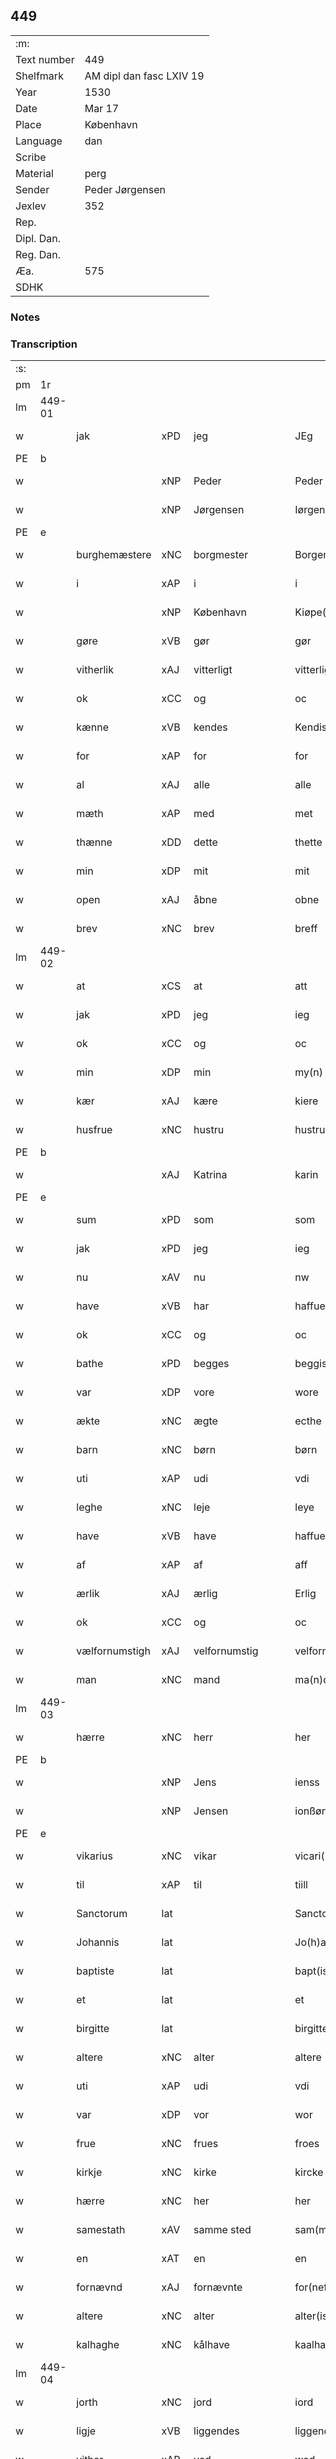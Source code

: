 ** 449
| :m:         |                          |
| Text number | 449                      |
| Shelfmark   | AM dipl dan fasc LXIV 19 |
| Year        | 1530                     |
| Date        | Mar 17                   |
| Place       | København                |
| Language    | dan                      |
| Scribe      |                          |
| Material    | perg                     |
| Sender      | Peder Jørgensen          |
| Jexlev      | 352                      |
| Rep.        |                          |
| Dipl. Dan.  |                          |
| Reg. Dan.   |                          |
| Æa.         | 575                      |
| SDHK        |                          |

*** Notes


*** Transcription
| :s: |        |                |                |   |   |                      |               |   |   |   |                |         |   |   |    |               |
| pm  |     1r |                |                |   |   |                      |               |   |   |   |                |         |   |   |    |               |
| lm  | 449-01 |                |                |   |   |                      |               |   |   |   |                |         |   |   |    |               |
| w   |        | jak            | xPD            | jeg  |   | JEg                  | JEg           |   |   |   |                | dan     |   |   |    |        449-01 |
| PE  |      b |                |                |   |   |                      |               |   |   |   |                |         |   |   |    |               |
| w   |        |            | xNP            | Peder  |   | Peder                | Pedeꝛ         |   |   |   |                | dan     |   |   |    |        449-01 |
| w   |        |        | xNP            | Jørgensen  |   | Iørgensøn            | Iøꝛgenſøn     |   |   |   | flourish above | dan     |   |   |    |        449-01 |
| PE  |      e |                |                |   |   |                      |               |   |   |   |                |         |   |   |    |               |
| w   |        | burghemæstere    | xNC            | borgmester  |   | Borgemester          | Boꝛgemeſteꝛ   |   |   |   |                | dan     |   |   |    |        449-01 |
| w   |        | i              | xAP            | i  |   | i                    | i             |   |   |   |                | dan     |   |   |    |        449-01 |
| w   |        |     | xNP            | København  |   | Kiøpe(n)haffn        | Kiøpe̅haffn    |   |   |   | flourish above | dan     |   |   |    |        449-01 |
| w   |        | gøre        | xVB            | gør  |   | gør                  | gøꝛ           |   |   |   |                | dan     |   |   |    |        449-01 |
| w   |        | vitherlik       | xAJ            | vitterligt  |   | vitterligt           | vitteꝛligt    |   |   |   |                | dan     |   |   |    |        449-01 |
| w   |        | ok             | xCC            | og  |   | oc                   | oc            |   |   |   |                | dan     |   |   |    |        449-01 |
| w   |        | kænne          | xVB            | kendes  |   | Kendis               | Kendı        |   |   |   |                | dan     |   |   |    |        449-01 |
| w   |        | for            | xAP            | for  |   | for                  | foꝛ           |   |   |   | flourish above | dan     |   |   |    |        449-01 |
| w   |        | al             | xAJ            | alle  |   | alle                 | alle          |   |   |   |                | dan     |   |   |    |        449-01 |
| w   |        | mæth           | xAP            | med  |   | met                  | met           |   |   |   |                | dan     |   |   |    |        449-01 |
| w   |        | thænne         | xDD            | dette  |   | thette               | thette        |   |   |   |                | dan     |   |   |    |        449-01 |
| w   |        | min            | xDP            | mit  |   | mit                  | mit           |   |   |   |                | dan     |   |   |    |        449-01 |
| w   |        | open           | xAJ            | åbne  |   | obne                 | obne          |   |   |   |                | dan     |   |   |    |        449-01 |
| w   |        | brev           | xNC            | brev  |   | breff                | bꝛeff         |   |   |   |                | dan     |   |   |    |        449-01 |
| lm  | 449-02 |                |                |   |   |                      |               |   |   |   |                |         |   |   |    |               |
| w   |        | at             | xCS            | at  |   | att                  | att           |   |   |   |                | dan     |   |   |    |        449-02 |
| w   |        | jak            | xPD            | jeg  |   | ieg                  | ıeg           |   |   |   |                | dan     |   |   |    |        449-02 |
| w   |        | ok             | xCC            | og  |   | oc                   | oc            |   |   |   |                | dan     |   |   |    |        449-02 |
| w   |        | min        | xDP            | min  |   | my(n)                | my̅            |   |   |   |                | dan     |   |   |    |        449-02 |
| w   |        | kær            | xAJ            | kære  |   | kiere                | kieꝛe         |   |   |   |                | dan     |   |   |    |        449-02 |
| w   |        | husfrue        | xNC            | hustru  |   | hustrue              | hŭſtꝛue       |   |   |   |                | dan     |   |   |    |        449-02 |
| PE  |      b |                |                |   |   |                      |               |   |   |   |                |         |   |   |    |               |
| w   |        |            | xAJ            | Katrina  |   | karin                | kaꝛin         |   |   |   |                | dan     |   |   |    |        449-02 |
| PE  |      e |                |                |   |   |                      |               |   |   |   |                |         |   |   |    |               |
| w   |        | sum            | xPD            | som  |   | som                  | ſom           |   |   |   |                | dan     |   |   |    |        449-02 |
| w   |        | jak            | xPD            | jeg  |   | ieg                  | ieg           |   |   |   |                | dan     |   |   |    |        449-02 |
| w   |        | nu             | xAV            | nu  |   | nw                   | nw            |   |   |   |                | dan     |   |   |    |        449-02 |
| w   |        | have           | xVB            | har  |   | haffuer              | haffueꝛ       |   |   |   |                | dan     |   |   |    |        449-02 |
| w   |        | ok             | xCC            | og  |   | oc                   | oc            |   |   |   |                | dan     |   |   |    |        449-02 |
| w   |        | bathe          | xPD            | begges  |   | beggis               | beggi        |   |   |   |                | dan     |   |   |    |        449-02 |
| w   |        | var           | xDP            | vore  |   | wore                 | woꝛe          |   |   |   |                | dan     |   |   |    |        449-02 |
| w   |        | ækte          | xNC            | ægte  |   | ecthe                | ecthe         |   |   |   |                | dan     |   |   |    |        449-02 |
| w   |        | barn           | xNC            | børn  |   | børn                 | bøꝛn          |   |   |   |                | dan     |   |   |    |        449-02 |
| w   |        | uti            | xAP            | udi  |   | vdi                  | vdi           |   |   |   |                | dan     |   |   |    |        449-02 |
| w   |        | leghe          | xNC            | leje  |   | leye                 | leẏe          |   |   |   |                | dan     |   |   |    |        449-02 |
| w   |        | have           | xVB            | have  |   | haffue               | haffue        |   |   |   |                | dan     |   |   |    |        449-02 |
| w   |        | af             | xAP            | af  |   | aff                  | aff           |   |   |   |                | dan     |   |   |    |        449-02 |
| w   |        | ærlik          | xAJ            | ærlig  |   | Erlig                | Eꝛlig         |   |   |   |                | dan     |   |   |    |        449-02 |
| w   |        | ok             | xCC            | og  |   | oc                   | oc            |   |   |   |                | dan     |   |   |    |        449-02 |
| w   |        | vælfornumstigh | xAJ            | velfornumstig  |   | velfornu(m)stiig     | velfoꝛnu̅ſtiig |   |   |   |                | dan     |   |   |    |        449-02 |
| w   |        | man            | xNC            | mand  |   | ma(n)d               | ma̅d           |   |   |   |                | dan     |   |   |    |        449-02 |
| lm  | 449-03 |                |                |   |   |                      |               |   |   |   |                |         |   |   |    |               |
| w   |        | hærre          | xNC            | herr  |   | her                  | heꝛ           |   |   |   |                | dan     |   |   |    |        449-03 |
| PE  |      b |                |                |   |   |                      |               |   |   |   |                |         |   |   |    |               |
| w   |        |            | xNP            | Jens  |   | ienss                | ienſſ         |   |   |   |                | dan     |   |   |    |        449-03 |
| w   |        |          | xNP            | Jensen  |   | ionßøn               | ionßøn        |   |   |   |                | dan     |   |   |    |        449-03 |
| PE  |      e |                |                |   |   |                      |               |   |   |   |                |         |   |   |    |               |
| w   |        | vikarius       | xNC            | vikar  |   | vicari(us)           | vicari       |   |   |   |                | lat/dan |   |   |    |        449-03 |
| w   |        | til            | xAP            | til  |   | tiill                | tiill         |   |   |   |                | dan     |   |   |    |        449-03 |
| w   |        | Sanctorum      | lat            |   |   | Sanctor(um)          | anctoꝝ       |   |   |   |                | lat     |   |   |    |        449-03 |
| w   |        | Johannis       | lat            |   |   | Jo(h)a(n)nis         | Joa̅ni        |   |   |   |                | lat     |   |   |    |        449-03 |
| w   |        | baptiste       | lat            |   |   | bapt(iste)           | baptꝭͭͤ         |   |   |   |                | lat     |   |   |    |        449-03 |
| w   |        | et             | lat            |   |   | et                   | et            |   |   |   |                | lat     |   |   |    |        449-03 |
| w   |        | birgitte       | lat            |   |   | birgitte             | bıꝛgitte      |   |   |   |                | lat     |   |   |    |        449-03 |
| w   |        | altere         | xNC            | alter  |   | altere               | alteꝛe        |   |   |   |                | lat     |   |   |    |        449-03 |
| w   |        | uti            | xAP            | udi  |   | vdi                  | vdi           |   |   |   |                | dan     |   |   |    |        449-03 |
| w   |        | var           | xDP            | vor  |   | wor                  | woꝛ           |   |   |   |                | dan     |   |   |    |        449-03 |
| w   |        | frue          | xNC            | frues  |   | froes                | froes         |   |   |   |                | dan     |   |   |    |        449-03 |
| w   |        | kirkje         | xNC            | kirke  |   | kircke               | kiꝛcke        |   |   |   |                | dan     |   |   |    |        449-03 |
| w   |        | hærre          | xNC            | her  |   | her                  | her           |   |   |   |                | dan     |   |   |    |        449-03 |
| w   |        | samestath      | xAV            | samme sted  |   | sam(m)est(et)        | ſam̅eſtꝫ       |   |   |   |                | dan     |   |   |    |        449-03 |
| w   |        | en             | xAT            | en  |   | en                   | en            |   |   |   |                | dan     |   |   |    |        449-03 |
| w   |        | fornævnd       | xAJ            | fornævnte  |   | for(nefnde)          | foꝛᷠͤ           |   |   |   |                | dan     |   |   |    |        449-03 |
| w   |        | altere        | xNC            | alter  |   | alter(is)            | alterꝭ        |   |   |   |                | dan     |   |   |    |        449-03 |
| w   |        | kalhaghe       | xNC            | kålhave  |   | kaalhaue             | kaalhaŭe      |   |   |   |                | dan     |   |   |    |        449-03 |
| lm  | 449-04 |                |                |   |   |                      |               |   |   |   |                |         |   |   |    |               |
| w   |        | jorth          | xNC            | jord  |   | iord                 | ioꝛd          |   |   |   |                | dan     |   |   |    |        449-04 |
| w   |        | ligje      | xVB            | liggendes  |   | liggendis            | liggendı     |   |   |   |                | dan     |   |   |    |        449-04 |
| w   |        | vither         | xAP            | ved  |   | wed                  | wed           |   |   |   |                | dan     |   |   |    |        449-04 |
| w   |        | vatnmylne     | xNC            | vandmøllen  |   | vandmøllen           | vandmøllen    |   |   |   |                | dan     |   |   |    |        449-04 |
| w   |        | væsten         | xAJ            | vesten  |   | vesten               | veſten        |   |   |   |                | dan     |   |   |    |        449-04 |
| w   |        | uptil         | xAP            | optil  |   | vptiill              | vptiill       |   |   |   |                | dan     |   |   |    |        449-04 |
| w   |        | biskop        | xNC            | bispens  |   | bispens              | biſpens       |   |   |   |                | dan     |   |   |    |        449-04 |
| w   |        | garth          | xNC            | gård  |   | gord                 | goꝛd          |   |   |   |                | dan     |   |   |    |        449-04 |
| w   |        | af             | xAP            | af  |   | aff                  | aff           |   |   |   |                | dan     |   |   |    |        449-04 |
| PL  |      b |                |                |   |   |                      |               |   |   |   |                |         |   |   |    |               |
| w   |        |            | xNP            | Ribe  |   | ribe                 | ꝛıbe          |   |   |   |                | dan     |   |   |    |        449-04 |
| PL  |      e |                |                |   |   |                      |               |   |   |   |                |         |   |   |    |               |
| w   |        | ok             | xCC            | og  |   | oc                   | oc            |   |   |   |                | dan     |   |   |    |        449-04 |
| w   |        | prior          | prior            | priors  |   | priers               | pꝛieꝛs        |   |   |   |                | dan     |   |   |    |        449-04 |
| w   |        | af             | xAP            | af  |   | aff                  | aff           |   |   |   |                | dan     |   |   |    |        449-04 |
| w   |        | helaghgæst    | xAJ            | helliggæsts  |   | helligest(is)        | hellıgeſtꝭ    |   |   |   |                | dan     |   |   |    |        449-04 |
| w   |        | both         | xNC            | boder  |   | boder                | bodeꝛ         |   |   |   |                | dan     |   |   |    |        449-04 |
| p   |        | /              | XX             |   |   | /                    | /             |   |   |   |                | dan     |   |   |    |        449-04 |
| w   |        | ok             | xCC            | og  |   | oc                   | oc            |   |   |   |                | dan     |   |   |    |        449-04 |
| w   |        | østen          | xAJ            | østen  |   | østen                | øſten         |   |   |   |                | dan     |   |   |    |        449-04 |
| w   |        | næst           | xAJ            | næst  |   | nest                 | neſt          |   |   |   |                | dan     |   |   |    |        449-04 |
| w   |        | uptil         | xAP            | optil  |   | vptiill              | vptiill       |   |   |   |                | dan     |   |   |    |        449-04 |
| PE  |      b |                |                |   |   |                      |               |   |   |   |                |         |   |   |    |               |
| w   |        |             | xNP            | Per  |   | per                  | peꝛ           |   |   |   |                | dan     |   |   |    |        449-04 |
| w   |        |          | xNP            | Kempes  |   | kempis               | kempis        |   |   |   |                | dan     |   |   |    |        449-04 |
| PE  |      e |                |                |   |   |                      |               |   |   |   |                |         |   |   |    |               |
| w   |        | burghemæstere    | xNC            | borgmester  |   | borge¦mest(e)r       | boꝛge¦meſtr  |   |   |   |                | dan     |   |   |    | 449-04—449-05 |
| w   |        | both         | xNC            | boder  |   | boder                | bodeꝛ         |   |   |   |                | dan     |   |   |    |        449-05 |
| p   |        | /              | XX             |   |   | /                    | /             |   |   |   |                | dan     |   |   |    |        449-05 |
| w   |        | ok             | xCC            | og  |   | oc                   | oc            |   |   |   |                | dan     |   |   |    |        449-05 |
| w   |        | thæn           | xAT            | den  |   | th(e)n               | th̅n           |   |   |   |                | dan     |   |   |    |        449-05 |
| w   |        | sunner         | xAJ            | sønder  |   | synd(er)             | ſynd         |   |   |   |                | dan     |   |   |    |        449-05 |
| w   |        | ænde           | xNC            | ende  |   | ende                 | ende          |   |   |   |                | dan     |   |   |    |        449-05 |
| w   |        | løpe           | xVB            | løber  |   | løber                | løber         |   |   |   |                | dan     |   |   |    |        449-05 |
| w   |        | utimot         | xAP            | udemod  |   | vdemod               | vdemod        |   |   |   |                | dan     |   |   |    |        449-05 |
| w   |        | vatnmylne      | xNC            | vandmølle  |   | vandmølle            | vandmølle     |   |   |   |                | dan     |   |   |    |        449-05 |
| w   |        | dam          | xNC            | dammen  |   | da(m)me(n)           | da̅me̅          |   |   |   |                | dan     |   |   |    |        449-05 |
| w   |        | uttil         | xAP            | udtil  |   | vdtiill              | vdtiill       |   |   |   |                | dan     |   |   |    |        449-05 |
| w   |        | by           | xNC            | bys  |   | byes                 | byes          |   |   |   |                | dan     |   |   |    |        449-05 |
| w   |        | rænne          | xNC            | rende  |   | rende                | ꝛende         |   |   |   |                | dan     |   |   |    |        449-05 |
| p   |        | /              | XX             |   |   | /                    | /             |   |   |   |                | dan     |   |   |    |        449-05 |
| w   |        | ok             | xCC            | og  |   | oc                   | oc            |   |   |   |                | dan     |   |   |    |        449-05 |
| w   |        | thæn         | xAT            | den  |   | then                 | then          |   |   |   |                | dan     |   |   |    |        449-05 |
| w   |        | north          | xAJ            | nordre  |   | norr(e)              | noꝛꝛ         |   |   |   |                | dan     |   |   |    |        449-05 |
| w   |        | ænde           | xNC            | ende  |   | ende                 | ende          |   |   |   |                | dan     |   |   |    |        449-05 |
| w   |        | uttil         | xAP            | udtil  |   | vdtiill              | vdtiill       |   |   |   |                | dan     |   |   |    |        449-05 |
| w   |        | thær           | xAV            | der  |   | ther                 | ther          |   |   |   |                | dan     |   |   |    |        449-05 |
| w   |        | næst           | xAJ            | næste  |   | neste                | neſte         |   |   |   |                | dan     |   |   |    |        449-05 |
| w   |        | stræte         | xNC            | stræde  |   | stræde               | ſtræde        |   |   |   |                | dan     |   |   |    |        449-05 |
| w   |        | northen        | xAJ            | norden  |   | norde(n)             | noꝛde̅         |   |   |   |                | dan     |   |   |    |        449-05 |
| w   |        | uptil         | xAV            | optil  |   | vptiill              | vptiill       |   |   |   |                | dan     |   |   |    |        449-05 |
| w   |        | mæth           | xAP            | med  |   | met                  | met           |   |   |   |                | dan     |   |   |    |        449-05 |
| lm  | 449-06 |                |                |   |   |                      |               |   |   |   |                |         |   |   |    |               |
| w   |        | længth          | xNC            | længde  |   | lengd                | lengd         |   |   |   |                | dan     |   |   |    |        449-06 |
| w   |        | ok             | xCC            | og  |   | oc                   | oc            |   |   |   |                | dan     |   |   |    |        449-06 |
| w   |        | brethe           | xNC            | bredde  |   | bred                 | bꝛed          |   |   |   |                | dan     |   |   |    |        449-06 |
| w   |        | uppe           | xAV            | oppe  |   | vppe                 | ve           |   |   |   |                | dan     |   |   |    |        449-06 |
| w   |        | ok             | xCC            | og  |   | oc                   | oc            |   |   |   |                | dan     |   |   |    |        449-06 |
| w   |        | næthre          | xAJ            | nedre  |   | nedre                | nedꝛe         |   |   |   |                | dan     |   |   |    |        449-06 |
| w   |        | ænge           | xPD            | intet  |   | inth(et)             | ınthꝫ         |   |   |   |                | dan     |   |   |    |        449-06 |
| w   |        | undentaken      | xAJ            | undtaget  |   | vndertaget           | vndeꝛtaget    |   |   |   |                | dan     |   |   |    |        449-06 |
| w   |        | sum            | xRP            | som  |   | som                  | ſom           |   |   |   |                | dan     |   |   |    |        449-06 |
| w   |        | hun       | xPD            | hun  |   | hun                  | hŭn           |   |   |   |                | dan     |   |   |    |        449-06 |
| w   |        | nu             | xAV            | nu  |   | nw                   | nw            |   |   |   |                | dan     |   |   |    |        449-06 |
| w   |        | mællem         | xAP            | imellem  |   | emellom              | emellom       |   |   |   |                | dan     |   |   |    |        449-06 |
| w   |        | fornævnd       | xAJ            | fornævnte  |   | for(nefnde)          | foꝛᷠͤ           |   |   |   |                | dan     |   |   |    |        449-06 |
| w   |        | bolek        | xNC            | boliger  |   | boliger              | boliger       |   |   |   |                | dan     |   |   |    |        449-06 |
| w   |        | ok             | xCC            | og  |   | oc                   | oc            |   |   |   |                | dan     |   |   |    |        449-06 |
| w   |        | stræte        | xNC            | stræder  |   | stræder              | ſtræder       |   |   |   |                | dan     |   |   |    |        449-06 |
| w   |        | inhæghne      | xVB            | indhegnet  |   | indhegnet            | indhegnet     |   |   |   |                | dan     |   |   |    |        449-06 |
| w   |        | ok             | xCC            | og  |   | oc                   | oc            |   |   |   |                | dan     |   |   |    |        449-06 |
| w   |        | begripe       | xVB            | begrebne  |   | begreb(n)e           | begreb̅e       |   |   |   |                | dan     |   |   |    |        449-06 |
| w   |        | være           | xVB            | er  |   | er                   | er            |   |   |   |                | dan     |   |   |    |        449-06 |
| w   |        | at             | xIM            | at  |   | Att                  | Att           |   |   |   |                | dan     |   |   |    |        449-06 |
| w   |        | have           | xVB            | have  |   | haffue               | haffŭe        |   |   |   |                | dan     |   |   |    |        449-06 |
| lm  | 449-07 |                |                |   |   |                      |               |   |   |   |                |         |   |   |    |               |
| w   |        | nyte           | xVB            | nyde  |   | nyde                 | nyde          |   |   |   |                | dan     |   |   |    |        449-07 |
| w   |        | bruke          | xVB            | bruge  |   | bruge                | bꝛŭge         |   |   |   |                | dan     |   |   |    |        449-07 |
| w   |        | ok             | xCC            | og  |   | oc                   | oc            |   |   |   |                | dan     |   |   |    |        449-07 |
| w   |        | i              | xAP            | i  |   | i                    | i             |   |   |   |                | dan     |   |   |    |        449-07 |
| w   |        | leghe          | xNC            | leje  |   | leye                 | leÿe          |   |   |   |                | dan     |   |   |    |        449-07 |
| w   |        | behalde        | xVB            | beholde  |   | beholle              | beholle       |   |   |   |                | dan     |   |   |    |        449-07 |
| w   |        | al          | xAJ            | alles  |   | alles                | alles         |   |   |   |                | dan     |   |   |    |        449-07 |
| w   |        | var            | xDP            | vore  |   | wore                 | woꝛe          |   |   |   |                | dan     |   |   |    |        449-07 |
| w   |        | liv            | xNC            | livs  |   | liffs                | liffs         |   |   |   |                | dan     |   |   |    |        449-07 |
| w   |        | tith           | xNC            | tid  |   | tiid                 | tiid          |   |   |   |                | dan     |   |   |    |        449-07 |
| w   |        | thæn           | xAT            | den  |   | then                 | then          |   |   |   |                | dan     |   |   |    |        449-07 |
| w   |        | en            | xPD            | ene  |   | ene                  | ene           |   |   |   |                | dan     |   |   |    |        449-07 |
| w   |        | æfter          | xAP            | efter  |   | effter               | effter        |   |   |   |                | dan     |   |   |    |        449-07 |
| w   |        | thæn         | xAT            | den  |   | then                 | then          |   |   |   |                | dan     |   |   |    |        449-07 |
| w   |        | anner         | xPD            | anden  |   | ande(n)n             | ande̅n         |   |   |   |                | dan     |   |   |    |        449-07 |
| w   |        | mæth           | xAP            | med  |   | met                  | met           |   |   |   |                | dan     |   |   |    |        449-07 |
| w   |        | svadan         | xAJ            | sådan  |   | suoda(n)             | ſŭoda̅         |   |   |   |                | dan     |   |   |    |        449-07 |
| w   |        | vilkor         | xNC            | vilkår  |   | vilkor               | vilkoꝛ        |   |   |   |                | dan     |   |   |    |        449-07 |
| w   |        | ok             | xCC            | og  |   | oc                   | oc            |   |   |   |                | dan     |   |   |    |        449-07 |
| w   |        | fororth        | xNC            | forord  |   | forordt              | foꝛoꝛdt       |   |   |   |                | dan     |   |   |    |        449-07 |
| w   |        | sum            | xRP            | som  |   | som                  | ſom           |   |   |   |                | dan     |   |   |    |        449-07 |
| w   |        | hær          | xAV            | her  |   | her                  | her           |   |   |   |                | dan     |   |   |    |        449-07 |
| w   |        | æfter          | xAV            | efter  |   | effther              | effther       |   |   |   |                | dan     |   |   |    |        449-07 |
| w   |        | fylghje         | xVB            | følger  |   | følger               | følger        |   |   |   |                | dan     |   |   |    |        449-07 |
| lm  | 449-08 |                |                |   |   |                      |               |   |   |   |                |         |   |   |    |               |
| w   |        | fyrst          | xAJ            | først  |   | Først                | Førſt         |   |   |   |                | dan     |   |   |    |        449-08 |
| w   |        | at             | xCS            | at  |   | att                  | att           |   |   |   |                | dan     |   |   |    |        449-08 |
| w   |        | vi           | xPD            | vi  |   | wij                  | wij           |   |   |   |                | dan     |   |   |    |        449-08 |
| w   |        | skule        | xVB            | skulle  |   | schulle              | ſchulle       |   |   |   |                | dan     |   |   |    |        449-08 |
| w   |        | give           | xVB            | give  |   | giffue               | giffŭe        |   |   |   |                | dan     |   |   |    |        449-08 |
| w   |        | fornævnd       | xAJ            | fornævnte  |   | for(nefnde)          | foꝛᷠͤ           |   |   |   |                | dan     |   |   |    |        449-08 |
| w   |        | hærre          | xNC            | herr  |   | her                  | her           |   |   |   |                | dan     |   |   |    |        449-08 |
| PE  |      b |                |                |   |   |                      |               |   |   |   |                |         |   |   |    |               |
| w   |        |            | xNP            | Jens  |   | ienss                | ienſſ         |   |   |   |                | dan     |   |   |    |        449-08 |
| w   |        |          | xNP            | Jensen  |   | ionßøn               | ionßøn        |   |   |   |                | dan     |   |   |    |        449-08 |
| PE  |      e |                |                |   |   |                      |               |   |   |   |                |         |   |   |    |               |
| w   |        | ok             | xCC            | og  |   | oc                   | oc            |   |   |   |                | dan     |   |   |    |        449-08 |
| w   |        | han           | xPD            | hans  |   | hans                 | han          |   |   |   |                | dan     |   |   |    |        449-08 |
| w   |        | æfterkomere | xNC            | efterkommere  |   | effth(er)ko(m)me(re) | effthko̅me   |   |   |   |                | dan     |   |   |    |        449-08 |
| w   |        | vikarie       | xNC            | vikarier  |   | vicarier             | vicarier      |   |   |   |                | dan     |   |   |    |        449-08 |
| w   |        | til            | xAP            | til  |   | tiill                | tiill         |   |   |   |                | dan     |   |   |    |        449-08 |
| w   |        | fornævnd       | xAJ            | fornævnte  |   | for(nefnde)          | foꝛᷠͤ           |   |   |   |                | dan     |   |   |    |        449-08 |
| w   |        | altere         | xNC            | alter  |   | alte(re)             | alte         |   |   |   |                | dan     |   |   |    |        449-08 |
| w   |        | fjure          | xNA            | fire  |   | fire                 | fire          |   |   |   |                | dan     |   |   |    |        449-08 |
| w   |        | skilling        | xNC            | skilling  |   | skeling              | ſkelıng       |   |   |   |                | dan     |   |   | =  |        449-08 |
| w   |        | grot           | xNC            | grote  |   | grotte               | gꝛotte        |   |   |   |                | dan     |   |   | == |        449-08 |
| w   |        | dansk        | xAJ            | danske  |   | dan(n)ske            | dan̅ſke        |   |   |   |                | dan     |   |   |    |        449-08 |
| lm  | 449-09 |                |                |   |   |                      |               |   |   |   |                |         |   |   |    |               |
| w   |        | pænning        | xNC            | penninge  |   | pe(n)ninge           | pe̅ninge       |   |   |   |                | dan     |   |   |    |        449-09 |
| w   |        | til            | xAP            | til  |   | tiill                | tiill         |   |   |   |                | dan     |   |   |    |        449-09 |
| w   |        | arlik         | xAJ            | årlige  |   | aarlige              | aaꝛlige       |   |   |   |                | dan     |   |   |    |        449-09 |
| w   |        | leghe          | xNC            | leje  |   | leye                 | leÿe          |   |   |   |                | dan     |   |   |    |        449-09 |
| w   |        | ok             | xCC            | og  |   | oc                   | oc            |   |   |   |                | dan     |   |   |    |        449-09 |
| w   |        | lan      | xNC            | land  |   | land                 | land          |   |   |   |                | dan     |   |   |    |        449-09 |
| w   |        | grot           | xNC            | grot  |   | g(rot)               | gꝭͤ            |   |   |   |                | dan     |   |   |    |        449-09 |
| n   |        |              | xNA            | 2  |   | ij                   | ij            |   |   |   |                | dan     |   |   |    |        449-09 |
| w   |        | skilling       | xNC            | skilling  |   | s(killing)           |              |   |   |   |                | dan     |   |   |    |        449-09 |
| w   |        | grot           | xNC            | grot  |   | g(rot)               | gꝭͭ            |   |   |   |                | dan     |   |   |    |        449-09 |
| w   |        | um             | xAP            | om  |   | om                   | om            |   |   |   |                | dan     |   |   |    |        449-09 |
| w   |        | paske         | xAJ            | påsken  |   | posken               | poſken        |   |   |   |                | dan     |   |   |    |        449-09 |
| w   |        | ok             | xCC            | og  |   | oc                   | oc            |   |   |   |                | dan     |   |   |    |        449-09 |
| n   |        |              | xNA            | 2  |   | ij                   | ij            |   |   |   |                | dan     |   |   |    |        449-09 |
| w   |        | skilling       | xNC            | skilling  |   | s(killing)           |              |   |   |   |                | dan     |   |   |    |        449-09 |
| w   |        | grot           | xNC            | grot  |   | g(rot)               | gꝭͭ            |   |   |   |                | dan     |   |   |    |        449-09 |
| w   |        | um             | xAP            | om  |   | om                   | om            |   |   |   |                | dan     |   |   |    |        449-09 |
| w   |        | sankte         | xAJ            | sankte  |   | sancti               | ſancti        |   |   |   |                | lat     |   |   |    |        449-09 |
| w   |        |         | xNP            | Mikkels  |   | mechils              | mechil       |   |   |   |                | dan     |   |   |    |        449-09 |
| w   |        | dagh           | xNC            | dag  |   | dag                  | dag           |   |   |   |                | dan     |   |   |    |        449-09 |
| w   |        | altith         | xAV            | altid  |   | altiid               | altiid        |   |   |   |                | dan     |   |   |    |        449-09 |
| w   |        | betimelik   | xAJ            | betimeliges  |   | bethimelig(is)       | bethimeligꝭ   |   |   |   |                | dan     |   |   |    |        449-09 |
| w   |        | ok             | xCC            | og  |   | oc                   | oc            |   |   |   |                | dan     |   |   |    |        449-09 |
| w   |        | til            | xAP            | til  |   | tiill                | tiill         |   |   |   |                | dan     |   |   |    |        449-09 |
| w   |        | goth           | xAJ            | gode  |   | gode                 | gode          |   |   |   |                | dan     |   |   |    |        449-09 |
| w   |        | rethe          | xNC            | rede  |   | rede                 | rede          |   |   |   |                | dan     |   |   |    |        449-09 |
| w   |        | yte            | xVB            | yde  |   | yde                  | ÿde           |   |   |   |                | dan     |   |   |    |        449-09 |
| lm  | 449-10 |                |                |   |   |                      |               |   |   |   |                |         |   |   |    |               |
| w   |        | skule    | xVB            | skullendes  |   | schullendis          | ſchullendi   |   |   |   |                | dan     |   |   |    |        449-10 |
| p   |        | /              | XX             |   |   | /                    | /             |   |   |   |                | dan     |   |   |    |        449-10 |
| w   |        | item           | xAV            | item  |   | Jtem                 | Jtem          |   |   |   |                | lat     |   |   |    |        449-10 |
| w   |        | skule        | xVB            | skulle  |   | schulle              | ſchulle       |   |   |   |                | dan     |   |   |    |        449-10 |
| w   |        | vi             | xPD            | vi  |   | wij                  | wij           |   |   |   |                | dan     |   |   |    |        449-10 |
| w   |        | bygje          | xVB            | bygge  |   | bygge                | bygge         |   |   |   |                | dan     |   |   |    |        449-10 |
| w   |        | fæm            | xNA            | fem  |   | fem                  | fem           |   |   |   |                | dan     |   |   |    |        449-10 |
| w   |        | both         | xNC            | boder  |   | boder                | boder         |   |   |   |                | dan     |   |   |    |        449-10 |
| w   |        | upa            | xAP            | på  |   | paa                  | paa           |   |   |   |                | dan     |   |   |    |        449-10 |
| w   |        | same     | xAJ            | samme  |   | sa(m)me              | ſa̅me          |   |   |   |                | dan     |   |   |    |        449-10 |
| w   |        | jorth          | xNC            | jord  |   | iord                 | ioꝛd          |   |   |   |                | dan     |   |   |    |        449-10 |
| w   |        | upa            | xAP            | på  |   | poo                  | poo           |   |   |   |                | dan     |   |   |    |        449-10 |
| w   |        | thæn         | xAT            | den  |   | then                 | then          |   |   |   |                | dan     |   |   |    |        449-10 |
| w   |        | north          | xAJ            | nordre  |   | norre                | noꝛꝛe         |   |   |   |                | dan     |   |   |    |        449-10 |
| w   |        | ænde           | xNC            | ende  |   | ende                 | ende          |   |   |   |                | dan     |   |   |    |        449-10 |
| w   |        | mæth           | xAP            | med  |   | met                  | met           |   |   |   |                | dan     |   |   |    |        449-10 |
| w   |        | goth           | xAJ            | god  |   | god                  | god           |   |   |   |                | dan     |   |   |    |        449-10 |
| w   |        | køpstath      | xNC            | købsteds  |   | kiøpstedz            | kiøpſtedz     |   |   |   |                | dan     |   |   |    |        449-10 |
| w   |        | bygning        | xNC            | bygning  |   | bygning              | bygnıng       |   |   |   |                | dan     |   |   |    |        449-10 |
| w   |        | mur            | xNC            | mure  |   | mwre                 | mwre          |   |   |   |                | dan     |   |   |    |        449-10 |
| lm  | 449-11 |                |                |   |   |                      |               |   |   |   |                |         |   |   |    |               |
| w   |        | mællem         | xAP            | imellem  |   | emellom              | emellom       |   |   |   |                | dan     |   |   |    |        449-11 |
| w   |        | stok         | xNC            | stokkes  |   | stok(is)             | ſtokꝭ         |   |   |   |                | dan     |   |   |    |        449-11 |
| w   |        | utmæth          | xAP            | udmed  |   | vdmet                | vdmet         |   |   |   |                | dan     |   |   |    |        449-11 |
| w   |        | stræte        | xNC            | strædet  |   | strædet              | ſtrædet       |   |   |   |                | dan     |   |   |    |        449-11 |
| p   |        | /              | XX             |   |   | /                    | /             |   |   |   |                | dan     |   |   |    |        449-11 |
| w   |        | ok             | xCC            | og  |   | oc                   | oc            |   |   |   |                | dan     |   |   |    |        449-11 |
| w   |        | thænne          | xDD            | dette  |   | tetthe               | tetthe        |   |   |   |                | dan     |   |   |    |        449-11 |
| w   |        | mæth           | xAP            | med  |   | met                  | met           |   |   |   |                | dan     |   |   |    |        449-11 |
| w   |        | sten           | xNC            | sten  |   | steen                | ſteen         |   |   |   |                | dan     |   |   |    |        449-11 |
| p   |        | /              | XX             |   |   | /                    | /             |   |   |   |                | dan     |   |   |    |        449-11 |
| w   |        | ok             | xCC            | og  |   | oc                   | oc            |   |   |   |                | dan     |   |   |    |        449-11 |
| w   |        | æj             | xAV            | ej  |   | ey                   | eÿ            |   |   |   |                | dan     |   |   |    |        449-11 |
| w   |        | anner          | xPD            | andet  |   | andet                | andet         |   |   |   |                | dan     |   |   |    |        449-11 |
| w   |        | thak           | xNC            | tag  |   | tag                  | tag           |   |   |   |                | dan     |   |   |    |        449-11 |
| p   |        | /              | XX             |   |   | /                    | /             |   |   |   |                | dan     |   |   |    |        449-11 |
| w   |        | item           | xAV            | item  |   | Jtem                 | Jtem          |   |   |   |                | lat     |   |   |    |        449-11 |
| w   |        | skat         | xNC            | skat  |   | schatt               | ſchatt        |   |   |   |                | dan     |   |   |    |        449-11 |
| w   |        | ok             | xCC            | og  |   | oc                   | oc            |   |   |   |                | dan     |   |   |    |        449-11 |
| w   |        | al             | xAJ            | al  |   | all                  | all           |   |   |   |                | dan     |   |   |    |        449-11 |
| w   |        | anner          | xPD            | anden  |   | anden                | anden         |   |   |   |                | dan     |   |   |    |        449-11 |
| w   |        | kununglik       | xAJ            | kongelig  |   | kongelig             | kongelig      |   |   |   |                | dan     |   |   |    |        449-11 |
| w   |        | æller          | xCC            | eller  |   | eller                | eller         |   |   |   |                | dan     |   |   |    |        449-11 |
| w   |        | stath           | xNC            | stads  |   | stadz                | ſtadz         |   |   |   |                | dan     |   |   |    |        449-11 |
| w   |        | thing          | xNC            | tinge  |   | tynge                | tÿnge         |   |   |   |                | dan     |   |   |    |        449-11 |
| lm  | 449-12 |                |                |   |   |                      |               |   |   |   |                |         |   |   |    |               |
| w   |        | sum            | xRP            | som  |   | som                  | ſom           |   |   |   |                | dan     |   |   |    |        449-12 |
| w   |        | nu             | xAV            | nu  |   | nw                   | nw            |   |   |   |                | dan     |   |   |    |        449-12 |
| w   |        | sithvanlik      | xAJ            | sædvanlige  |   | seduanlige           | ſeduanlıge    |   |   |   |                | dan     |   |   |    |        449-12 |
| w   |        | være            | xVB            | ere  |   | ere                  | ere           |   |   |   |                | dan     |   |   |    |        449-12 |
| p   |        | /              | XX             |   |   | /                    | /             |   |   |   |                | dan     |   |   |    |        449-12 |
| w   |        | æller          | xAV            | eller  |   | eller                | eller         |   |   |   |                | dan     |   |   |    |        449-12 |
| w   |        | hær          | xAV            | her  |   | her                  | her           |   |   |   |                | dan     |   |   |    |        449-12 |
| w   |        | æfter          | xAV            | efter  |   | effter               | effter        |   |   |   |                | dan     |   |   |    |        449-12 |
| w   |        | palægje      | xVB            | pålægges  |   | paa legg(is)         | paa leggꝭ     |   |   |   |                | dan     |   |   |    |        449-12 |
| w   |        | kunne          | xVB            | kunne  |   | kunde                | kunde         |   |   |   |                | dan     |   |   |    |        449-12 |
| w   |        | skule        | xVB            | skulle  |   | schulle              | ſchulle       |   |   |   |                | dan     |   |   |    |        449-12 |
| w   |        | vi             | xPD            | vi  |   | wij                  | wij           |   |   |   |                | dan     |   |   |    |        449-12 |
| w   |        | sjalv          | xPD            | selve  |   | selffue              | ſelffŭe       |   |   |   |                | dan     |   |   |    |        449-12 |
| w   |        | utgive         | xVB            | udgive  |   | vdgiffue             | vdgiffŭe      |   |   |   |                | dan     |   |   |    |        449-12 |
| p   |        | /              | XX             |   |   | /                    | /             |   |   |   |                | dan     |   |   |    |        449-12 |
| w   |        | ok             | xCC            | og  |   | oc                   | oc            |   |   |   |                | dan     |   |   |    |        449-12 |
| w   |        | ænge           | xPD            | intet  |   | inthet               | inthet        |   |   |   |                | dan     |   |   |    |        449-12 |
| w   |        | thær           | xAV            | der  |   | ther                 | ther          |   |   |   |                | dan     |   |   |    |        449-12 |
| w   |        | fore            | xAV            | for  |   | for(e)               | foꝛ          |   |   |   |                | dan     |   |   |    |        449-12 |
| w   |        | af             | xAV            | af  |   | aff                  | aff           |   |   |   |                | dan     |   |   |    |        449-12 |
| w   |        | korte          | xVB            | korte  |   | korte                | koꝛte         |   |   |   |                | dan     |   |   |    |        449-12 |
| w   |        | i              | xAP            | i  |   | i                    | i             |   |   |   |                | dan     |   |   |    |        449-12 |
| lm  | 449-13 |                |                |   |   |                      |               |   |   |   |                |         |   |   |    |               |
| w   |        | same     | xAJ            | samme  |   | sa(m)me              | ſa̅me          |   |   |   |                | dan     |   |   |    |        449-13 |
| w   |        | leghe          | xNC            | leje  |   | leye                 | leÿe          |   |   |   |                | dan     |   |   |    |        449-13 |
| w   |        | i              | xAP            | i  |   | i                    | i             |   |   |   |                | dan     |   |   |    |        449-13 |
| w   |        | noker          | xPD            | nogen  |   | noger                | nogeꝛ         |   |   |   |                | dan     |   |   |    |        449-13 |
| w   |        | mate           | xNC            | måde  |   | mode                 | mode          |   |   |   |                | dan     |   |   |    |        449-13 |
| p   |        | /              | XX             |   |   | /                    | /             |   |   |   |                | dan     |   |   |    |        449-13 |
| w   |        | item           | xAV            | item  |   | Jtem                 | Jtem          |   |   |   |                | lat     |   |   |    |        449-13 |
| w   |        | ske            | xVB            | skede  |   | skede                | ſkede         |   |   |   |                | dan     |   |   |    |        449-13 |
| w   |        | thær           | xAV            | der  |   | ther                 | ther          |   |   |   |                | dan     |   |   |    |        449-13 |
| w   |        | sva            | xAV            | så  |   | saa                  | ſaa           |   |   |   |                | dan     |   |   |    |        449-13 |
| w   |        | thæn           | xPD            | det  |   | thet                 | thet          |   |   |   |                | dan     |   |   |    |        449-13 |
| w   |        | guth           | xNC            | Gud  |   | gud                  | gŭd           |   |   |   |                | dan     |   |   |    |        449-13 |
| w   |        | forbjuthe       | xVB            | forbyde  |   | forbyude             | foꝛbyŭde      |   |   |   |                | dan     |   |   |    |        449-13 |
| w   |        | at             | xCS            | at  |   | att                  | att           |   |   |   |                | dan     |   |   |    |        449-13 |
| w   |        | jak            | xPD            | jeg  |   | ieg                  | ieg           |   |   |   |                | dan     |   |   |    |        449-13 |
| w   |        | min        | xDP            | min  |   | myn                  | myn           |   |   |   |                | dan     |   |   |    |        449-13 |
| w   |        | husfrue        | xNC            | husfrue  |   | husfrue              | huſfrue       |   |   |   |                | dan     |   |   |    |        449-13 |
| w   |        | æller          | xCC            | eller  |   | eller                | eller         |   |   |   |                | dan     |   |   |    |        449-13 |
| w   |        | var           | xDP            | vore  |   | wore                 | woꝛe          |   |   |   |                | dan     |   |   |    |        449-13 |
| w   |        | ækte          | xAJ            | ægte  |   | ecthe                | ecthe         |   |   |   |                | dan     |   |   |    |        449-13 |
| w   |        | barn           | xNC            | børn  |   | børn                 | bøꝛn          |   |   |   |                | dan     |   |   |    |        449-13 |
| w   |        | noker          | xPD            | nogen  |   | noger                | nogeꝛ         |   |   |   |                | dan     |   |   |    |        449-13 |
| w   |        | nøth           | xNC            | nød  |   | nød                  | nød           |   |   |   |                | dan     |   |   |    |        449-13 |
| lm  | 449-14 |                |                |   |   |                      |               |   |   |   |                |         |   |   |    |               |
| w   |        | æller          | xCC            | eller  |   | eller                | elleꝛ         |   |   |   |                | dan     |   |   |    |        449-14 |
| w   |        | thrang         | xNC            | trang  |   | trang                | tꝛang         |   |   |   |                | dan     |   |   |    |        449-14 |
| w   |        | pakome       | xVB            | påkomme  |   | paako(m)me           | paako̅me       |   |   |   |                | dan     |   |   |    |        449-14 |
| w   |        | for      | xAP            | for  |   | for                  | for           |   |   |   |                | dan     |   |   |    |        449-14 |
| w   |        | armoth          | xNC            | armod  |   | armod                | armod         |   |   |   |                | dan     |   |   |    |        449-14 |
| w   |        | fatøkdom      | xNC            | fattigdom  |   | fattigdom            | fattigdom     |   |   |   |                | dan     |   |   |    |        449-14 |
| w   |        | sot           | xNC            | sot  |   | sodt                 | ſodt          |   |   |   |                | dan     |   |   |    |        449-14 |
| w   |        | æller          | xCC            | eller  |   | eller                | elleꝛ         |   |   |   |                | dan     |   |   |    |        449-14 |
| w   |        | sjukdom        | xNC            | sygdom  |   | syugdom              | ſyugdom       |   |   |   |                | dan     |   |   |    |        449-14 |
| p   |        | /              | XX             |   |   | /                    | /             |   |   |   |                | dan     |   |   |    |        449-14 |
| w   |        | æller          | xCC            | eller  |   | eller                | elleꝛ         |   |   |   |                | dan     |   |   |    |        449-14 |
| w   |        | for            | xAP            | for  |   | for                  | foꝛ           |   |   |   |                | dan     |   |   |    |        449-14 |
| w   |        | noker          | xPD            | nogen  |   | noger                | nogeꝛ         |   |   |   |                | dan     |   |   |    |        449-14 |
| w   |        | anner          | xPD            | anden  |   | ander                | andeꝛ         |   |   |   |                | dan     |   |   |    |        449-14 |
| w   |        | rethelik       | xAJ            | redelig  |   | redelig              | ꝛedelig       |   |   |   |                | dan     |   |   |    |        449-14 |
| w   |        | sak            | xNC            | sag  |   | sag                  | ſag           |   |   |   |                | dan     |   |   |    |        449-14 |
| w   |        | skyld          | xNC            | skyld  |   | schyld               | ſchÿld        |   |   |   |                | dan     |   |   |    |        449-14 |
| p   |        | /              | XX             |   |   | /                    | /             |   |   |   |                | dan     |   |   |    |        449-14 |
| w   |        | sva            | xAV            | så  |   | saa                  | ſaa           |   |   |   |                | dan     |   |   |    |        449-14 |
| w   |        | at             | xCS            | at  |   | att                  | att           |   |   |   |                | dan     |   |   | =  |        449-14 |
| w   |        | vi             | xPD            | vi  |   | wy                   | wy            |   |   |   |                | dan     |   |   | == |        449-14 |
| w   |        | til            | xAV            | til  |   | tiill                | tiill         |   |   |   |                | dan     |   |   |    |        449-14 |
| lm  | 449-15 |                |                |   |   |                      |               |   |   |   |                |         |   |   |    |               |
| w   |        | thrængje        | xVB            | trænges  |   | trengis              | tꝛengis       |   |   |   |                | dan     |   |   |    |        449-15 |
| w   |        | at             | xIM            | at  |   | att                  | att           |   |   |   |                | dan     |   |   |    |        449-15 |
| w   |        | sælje          | xVB            | sælge  |   | selge                | ſelge         |   |   |   |                | dan     |   |   |    |        449-15 |
| w   |        | æller          | xAV            | eller  |   | eller                | eller         |   |   |   |                | dan     |   |   |    |        449-15 |
| w   |        | pantsætje       | xVB            | pantsætte  |   | pansette             | panſette      |   |   |   |                | dan     |   |   |    |        449-15 |
| w   |        | var           | xDP            | vor  |   | wor                  | wor           |   |   |   |                | dan     |   |   |    |        449-15 |
| w   |        | eghen          | xAJ            | egen  |   | egen                 | egen          |   |   |   |                | dan     |   |   |    |        449-15 |
| w   |        | bygning       | xNC            | bygning  |   | bygni(n)ng           | bygni̅ng       |   |   |   |                | dan     |   |   |    |        449-15 |
| w   |        | ok             | xCC            | og  |   | oc                   | oc            |   |   |   |                | dan     |   |   |    |        449-15 |
| w   |        | sva            | xAV            | så  |   | saa                  | ſaa           |   |   |   |                | dan     |   |   |    |        449-15 |
| w   |        | kunne          | xVB            | kan  |   | kand                 | kand          |   |   |   |                | dan     |   |   |    |        449-15 |
| w   |        | forfare       | xVB            | forfares  |   | forfar(is)           | forfarꝭ       |   |   |   |                | dan     |   |   |    |        449-15 |
| w   |        | i              | xAP            | i  |   | i                    | i             |   |   |   |                | dan     |   |   |    |        449-15 |
| w   |        | sanhet         | xNC            | sandhed  |   | sandhet              | ſandhet       |   |   |   |                | dan     |   |   |    |        449-15 |
| p   |        | /              | XX             |   |   | /                    | /             |   |   |   |                | dan     |   |   |    |        449-15 |
| w   |        | tha            | xAV            | da  |   | tha                  | tha           |   |   |   |                | dan     |   |   |    |        449-15 |
| w   |        | skule        | xVB            | skulle  |   | schulle              | ſchulle       |   |   |   |                | dan     |   |   |    |        449-15 |
| w   |        | vi             | xPD            | vi  |   | wij                  | wij           |   |   |   |                | dan     |   |   |    |        449-15 |
| w   |        | sjalv          | xVB            | selve  |   | selffue              | ſelffue       |   |   |   |                | dan     |   |   |    |        449-15 |
| w   |        | thær           | xAV            | der  |   | ther                 | theꝛ          |   |   |   |                | dan     |   |   |    |        449-15 |
| w   |        | til            | xAV            | til  |   | tiill                | tiill         |   |   |   |                | dan     |   |   |    |        449-15 |
| lm  | 449-16 |                |                |   |   |                      |               |   |   |   |                |         |   |   |    |               |
| w   |        | fulmakt       | xNC            | fuldmagt  |   | fuldmagt             | fuldmagt      |   |   |   |                | dan     |   |   |    |        449-16 |
| w   |        | have           | xVB            | have  |   | haffue               | haffŭe        |   |   |   |                | dan     |   |   |    |        449-16 |
| w   |        | ok             | xCC            | og  |   | oc                   | oc            |   |   |   |                | dan     |   |   |    |        449-16 |
| w   |        | ænge           | xPD            | ingen  |   | ingen                | ıngen         |   |   |   |                | dan     |   |   |    |        449-16 |
| w   |        | anner          | xPD            | anden  |   | anden                | anden         |   |   |   |                | dan     |   |   |    |        449-16 |
| w   |        | var           | xDP            | vore  |   | wore                 | wore          |   |   |   |                | dan     |   |   |    |        449-16 |
| w   |        | arving     | xNC            | arvinge  |   | arffui(n)nge         | arffui̅nge     |   |   |   |                | dan     |   |   |    |        449-16 |
| p   |        | /              | XX             |   |   | /                    | /             |   |   |   |                | dan     |   |   |    |        449-16 |
| w   |        | item           | xAV            | item  |   | Jtem                 | Jtem          |   |   |   |                | lat     |   |   |    |        449-16 |
| w   |        | ske           | xVB            | sker  |   | sker                 | ſker          |   |   |   |                | dan     |   |   |    |        449-16 |
| w   |        | thæn           | xPD            | det  |   | thet                 | thet          |   |   |   |                | dan     |   |   |    |        449-16 |
| w   |        | sva            | xAV            | så  |   | saa                  | ſaa           |   |   |   |                | dan     |   |   |    |        449-16 |
| w   |        | at             | xCS            | at  |   | att                  | att           |   |   |   |                | dan     |   |   |    |        449-16 |
| w   |        | same     | xAJ            | samme  |   | sa(m)me              | ſa̅me          |   |   |   |                | dan     |   |   |    |        449-16 |
| w   |        | var            | xDP            | vor  |   | wor                  | wor           |   |   |   |                | dan     |   |   |    |        449-16 |
| w   |        | bygning        | xNC            | bygning  |   | byg(n)ing            | byg̅ıng        |   |   |   |                | dan     |   |   |    |        449-16 |
| w   |        | sælje         | xVB            | sælges  |   | selgis               | ſelgis        |   |   |   |                | dan     |   |   |    |        449-16 |
| w   |        | æller          | xCC            | eller  |   | eller                | eller         |   |   |   |                | dan     |   |   |    |        449-16 |
| w   |        | pantsætje     | xVB            | pantsættes  |   | pant¦settis          | pant¦ſettis   |   |   |   |                | dan     |   |   |    | 449-16—449-17 |
| w   |        | æller          | xCC            | eller  |   | eller                | eller         |   |   |   |                | dan     |   |   |    |        449-17 |
| w   |        | var         | xDP            | vort  |   | wort                 | woꝛt          |   |   |   |                | dan     |   |   |    |        449-17 |
| w   |        | brev           | xNC            | brev  |   | breff                | breff         |   |   |   |                | dan     |   |   |    |        449-17 |
| w   |        | upa            | xAP            | på  |   | poo                  | poo           |   |   |   |                | dan     |   |   |    |        449-17 |
| w   |        | same     | xAJ            | samme  |   | sa(m)me              | ſa̅me          |   |   |   |                | dan     |   |   |    |        449-17 |
| w   |        | jorth          | xNC            | jord  |   | iord                 | iord          |   |   |   |                | dan     |   |   |    |        449-17 |
| w   |        | afhænde      | xVB            | afhændes  |   | affhendis            | affhendi     |   |   |   |                | dan     |   |   |    |        449-17 |
| p   |        | /              | XX             |   |   | /                    | /             |   |   |   |                | dan     |   |   |    |        449-17 |
| w   |        | tha            | xAV            | da  |   | tha                  | tha           |   |   |   |                | dan     |   |   |    |        449-17 |
| w   |        | skule          | xVB            | skal  |   | schall               | ſchall        |   |   |   |                | dan     |   |   |    |        449-17 |
| w   |        | leghe          | xNC            | lejen  |   | leyen                | leÿen         |   |   |   |                | dan     |   |   |    |        449-17 |
| w   |        | ok             | xCC            | og  |   | oc                   | oc            |   |   |   |                | dan     |   |   |    |        449-17 |
| w   |        | jorthskyld   | xNC            | jordskylden  |   | iordschylden         | iordſchylden  |   |   |   |                | dan     |   |   |    |        449-17 |
| w   |        | upa            | xAP            | på  |   | poo                  | poo           |   |   |   |                | dan     |   |   |    |        449-17 |
| w   |        | same     | xAJ            | samme  |   | sa(m)me              | ſa̅me          |   |   |   |                | dan     |   |   |    |        449-17 |
| w   |        | jorth          | xNC            | jord  |   | iord                 | iord          |   |   |   |                | dan     |   |   |    |        449-17 |
| w   |        | sum            | xRP            | som  |   | som                  | ſom           |   |   |   |                | dan     |   |   |    |        449-17 |
| w   |        | thæn           | xAT            | de  |   | the                  | the           |   |   |   |                | dan     |   |   |    |        449-17 |
| w   |        | fæm            | xNA            | fem  |   | fem                  | fem           |   |   |   |                | dan     |   |   |    |        449-17 |
| w   |        | both         | xNC            | boder  |   | boder                | boder         |   |   |   |                | dan     |   |   |    |        449-17 |
| lm  | 449-18 |                |                |   |   |                      |               |   |   |   |                |         |   |   |    |               |
| w   |        | være            | xVB            | ere  |   | ere                  | eꝛe           |   |   |   |                | dan     |   |   |    |        449-18 |
| w   |        | pasætje       | xVB            | påsætte  |   | poosette             | pooſette      |   |   |   |                | dan     |   |   |    |        449-18 |
| w   |        | mæth           | xAP            | med  |   | met                  | met           |   |   |   |                | dan     |   |   |    |        449-18 |
| w   |        | sin            | xDP            | sin  |   | syn                  | ſyn           |   |   |   |                | dan     |   |   |    |        449-18 |
| w   |        | tilhøre        | xNC            | tilhøre  |   | tilhøre              | tilhøre       |   |   |   |                | dan     |   |   |    |        449-18 |
| w   |        | upa            | xAP            | på  |   | paa                  | paa           |   |   |   |                | dan     |   |   |    |        449-18 |
| w   |        | ny             | xAJ            | ny  |   | ny                   | nÿ            |   |   |   |                | dan     |   |   |    |        449-18 |
| w   |        | sætje         | xVB            | sættes  |   | sett(is)             | ſettꝭ         |   |   |   |                | dan     |   |   |    |        449-18 |
| w   |        | for            | xAP            | for  |   | for                  | foꝛ           |   |   |   |                | dan     |   |   |    |        449-18 |
| w   |        | thæn         | xPD            | dem  |   | thenom               | thenom        |   |   |   |                | dan     |   |   |    |        449-18 |
| p   |        | /              | XX             |   |   | /                    | /             |   |   |   |                | dan     |   |   |    |        449-18 |
| w   |        | same     | xAJ            | samme  |   | sa(m)me              | ſa̅me          |   |   |   |                | dan     |   |   |    |        449-18 |
| w   |        | bygning        | xNC            | bygning  |   | bygning              | bygning       |   |   |   |                | dan     |   |   |    |        449-18 |
| w   |        | til            | xAP            | til  |   | tiill                | tiill         |   |   |   |                | dan     |   |   |    |        449-18 |
| w   |        | sik            | xPD            | sig  |   | seg                  | ſeg           |   |   |   |                | dan     |   |   |    |        449-18 |
| w   |        | køpe       | xVB            | købende  |   | købendis             | købendis      |   |   |   |                | dan     |   |   |    |        449-18 |
| w   |        | æller          | xCC            | eller  |   | eller                | eller         |   |   |   |                | dan     |   |   |    |        449-18 |
| w   |        | pante      | xVB            | pantendes  |   | pantendis            | pantendis     |   |   |   |                | dan     |   |   |    |        449-18 |
| w   |        | varthe         | xVB            | vorder  |   | worder               | woꝛdeꝛ        |   |   |   |                | dan     |   |   |    |        449-18 |
| p   |        | /              | XX             |   |   | /                    | /             |   |   |   |                | dan     |   |   |    |        449-18 |
| w   |        | æfter          | xAP            | efter  |   | effter               | effter        |   |   |   |                | dan     |   |   |    |        449-18 |
| lm  | 449-19 |                |                |   |   |                      |               |   |   |   |                |         |   |   |    |               |
| n   |        |             | xNA            | 16  |   | xvi                  | xvi           |   |   |   |                | dan     |   |   |    |        449-19 |
| w   |        | skjallik       | xAJ            | skellige  |   | skellige             | ſkellige      |   |   |   |                | dan     |   |   |    |        449-19 |
| w   |        | dandeman     | xNC            | dandemænds  |   | Da(n)neme(n)ds       | Da̅neme̅ds      |   |   |   |                | dan     |   |   |    |        449-19 |
| w   |        | thykke          | xNC            | tykke  |   | tycke                | tÿcke         |   |   |   |                | dan     |   |   |    |        449-19 |
| p   |        | /              | XX             |   |   | /                    | /             |   |   |   |                | dan     |   |   |    |        449-19 |
| w   |        | sum            | xRP            | som  |   | som                  | ſom           |   |   |   |                | dan     |   |   |    |        449-19 |
| w   |        | skjallik       | xAJ            | skelligt  |   | skelligt             | ſkelligt      |   |   |   |                | dan     |   |   |    |        449-19 |
| w   |        | være            | xVB            | er  |   | er                   | er            |   |   |   |                | dan     |   |   |    |        449-19 |
| w   |        | ok             | xCC            | og  |   | oc                   | oc            |   |   |   |                | dan     |   |   |    |        449-19 |
| w   |        | thæn         | xPD            | de  |   | the                  | the           |   |   |   |                | dan     |   |   |    |        449-19 |
| w   |        | for            | xAP            | for  |   | for                  | for           |   |   |   |                | dan     |   |   |    |        449-19 |
| w   |        | guth           | xNC            | Gud  |   | gud                  | gŭd           |   |   |   |                | dan     |   |   |    |        449-19 |
| w   |        | andsvare       | xVB            | ansvare  |   | andsuare             | andſŭare      |   |   |   |                | dan     |   |   |    |        449-19 |
| w   |        | vilje          | xVB            | ville  |   | wille                | wille         |   |   |   |                | dan     |   |   |    |        449-19 |
| p   |        | /              | XX             |   |   | /                    | /             |   |   |   |                | dan     |   |   |    |        449-19 |
| w   |        | item           | xAV            | item  |   | Jtem                 | Jtem          |   |   |   |                | lat     |   |   |    |        449-19 |
| w   |        | behalde        | xVB            | beholde  |   | beholle              | beholle       |   |   |   |                | dan     |   |   |    |        449-19 |
| w   |        | vi           | xPD            | vi  |   | wij                  | wij           |   |   |   |                | dan     |   |   |    |        449-19 |
| w   |        | ok             | xAV            | og  |   | oc                   | oc            |   |   |   |                | dan     |   |   |    |        449-19 |
| w   |        | sjalv          | xPD            | selve  |   | selffue              | ſelffŭe       |   |   |   |                | dan     |   |   |    |        449-19 |
| w   |        | fornævnd       | xAJ            | fornævnte  |   | for(nefnde)          | foꝛᷠͤ           |   |   |   |                | dan     |   |   |    |        449-19 |
| lm  | 449-20 |                |                |   |   |                      |               |   |   |   |                |         |   |   |    |               |
| w   |        | jorth          | xNC            | jord  |   | iord                 | ıoꝛd          |   |   |   |                | dan     |   |   |    |        449-20 |
| w   |        | ok             | xCC            | og  |   | oc                   | oc            |   |   |   |                | dan     |   |   |    |        449-20 |
| w   |        | bygning        | xNC            | bygning  |   | bygning              | bygning       |   |   |   |                | dan     |   |   |    |        449-20 |
| w   |        | uti            | xAP            | udi  |   | vti                  | vti           |   |   |   |                | dan     |   |   |    |        449-20 |
| w   |        | al          | xAJ            | alles  |   | alles                | alles         |   |   |   |                | dan     |   |   |    |        449-20 |
| w   |        | var            | xDP            | vore  |   | wore                 | wore          |   |   |   |                | dan     |   |   |    |        449-20 |
| w   |        | liv            | xNC            | livs  |   | liffs                | liffs         |   |   |   |                | dan     |   |   |    |        449-20 |
| w   |        | tith           | xNC            | tid  |   | tidt                 | tidt          |   |   |   |                | dan     |   |   |    |        449-20 |
| w   |        | ok             | xCC            | og  |   | oc                   | oc            |   |   |   |                | dan     |   |   |    |        449-20 |
| w   |        | æj             | xAV            | ej  |   | ey                   | eÿ            |   |   |   |                | dan     |   |   |    |        449-20 |
| w   |        | fran           | xAP            | fra  |   | fran                 | fꝛan          |   |   |   |                | dan     |   |   |    |        449-20 |
| w   |        | vi             | xPD            | os  |   | oss                  | oſſ           |   |   |   |                | dan     |   |   |    |        449-20 |
| w   |        | afhænde      | xVB            | afhænde  |   | affhe(n)nde          | affhe̅nde      |   |   |   |                | dan     |   |   |    |        449-20 |
| p   |        | /              | XX             |   |   | /                    | /             |   |   |   |                | dan     |   |   |    |        449-20 |
| w   |        | tha            | xAV            | da  |   | Tha                  | Tha           |   |   |   |                | dan     |   |   |    |        449-20 |
| w   |        | nar            | xCS            | når  |   | nar                  | nar           |   |   |   |                | dan     |   |   |    |        449-20 |
| w   |        | vi             | xPD            | vi  |   | wij                  | wij           |   |   |   |                | dan     |   |   |    |        449-20 |
| w   |        | al             | xAJ            | alle  |   | alle                 | alle          |   |   |   |                | dan     |   |   |    |        449-20 |
| w   |        | døth          | xAJ            | døde  |   | døde                 | døde          |   |   |   |                | dan     |   |   |    |        449-20 |
| w   |        | ok             | xCC            | og  |   | oc                   | oc            |   |   |   |                | dan     |   |   |    |        449-20 |
| w   |        | afgange       | xVB            | afgangne  |   | affgagne             | affgagne      |   |   |   |                | dan     |   |   |    |        449-20 |
| w   |        | være            | xVB            | ere  |   | ere                  | ere           |   |   |   |                | dan     |   |   |    |        449-20 |
| w   |        | skule          | xVB            | skal  |   | schall               | ſchall        |   |   |   |                | dan     |   |   |    |        449-20 |
| lm  | 449-21 |                |                |   |   |                      |               |   |   |   |                |         |   |   |    |               |
| w   |        | fornævnd       | xAJ            | fornævnte  |   | for(nefnde)          | forᷠͤ           |   |   |   |                | dan     |   |   |    |        449-21 |
| w   |        | jorth          | xNC            | jord  |   | iord                 | iord          |   |   |   |                | dan     |   |   |    |        449-21 |
| w   |        | mæth           | xAP            | med  |   | met                  | met           |   |   |   |                | dan     |   |   |    |        449-21 |
| w   |        | al             | xAJ            | al  |   | all                  | all           |   |   |   |                | dan     |   |   |    |        449-21 |
| w   |        | bygning        | xNC            | bygning  |   | bygning              | bÿgning       |   |   |   |                | dan     |   |   |    |        449-21 |
| w   |        | ok             | xCC            | og  |   | oc                   | oc            |   |   |   |                | dan     |   |   |    |        449-21 |
| w   |        | forbætring     | xNC            | forbedring  |   | forbedring           | forbedꝛing    |   |   |   |                | dan     |   |   |    |        449-21 |
| w   |        | sum            | xRP            | som  |   | som                  | ſom           |   |   |   |                | dan     |   |   |    |        449-21 |
| w   |        | tha            | xAV            | da  |   | tha                  | tha           |   |   |   |                | dan     |   |   |    |        449-21 |
| w   |        | upa            | xAV            | på  |   | poo                  | poo           |   |   |   |                | dan     |   |   |    |        449-21 |
| w   |        | hun         | xPD            | hende  |   | hende                | hende         |   |   |   |                | dan     |   |   |    |        449-21 |
| w   |        | finne         | xVB            | findes  |   | findes               | findes        |   |   |   |                | dan     |   |   |    |        449-21 |
| w   |        | kunne          | xVB            | kan  |   | kand                 | kand          |   |   |   |                | dan     |   |   |    |        449-21 |
| p   |        | /              | XX             |   |   | /                    | /             |   |   |   |                | dan     |   |   |    |        449-21 |
| w   |        | straks         | xAV            | straks  |   | strax                | ſtrax         |   |   |   |                | dan     |   |   |    |        449-21 |
| w   |        | kvit           | xAJ            | kvit  |   | quyt                 | qŭyt          |   |   |   |                | dan     |   |   |    |        449-21 |
| w   |        | ok             | xCC            | og  |   | oc                   | oc            |   |   |   |                | dan     |   |   |    |        449-21 |
| w   |        | fri            | xAJ            | fri  |   | frij                 | frij          |   |   |   |                | dan     |   |   |    |        449-21 |
| w   |        | gen            | xAV            | igen  |   | igen                 | igen          |   |   |   |                | dan     |   |   |    |        449-21 |
| w   |        | kome           | xVB            | komme  |   | ko(m)me              | ko̅me          |   |   |   |                | dan     |   |   |    |        449-21 |
| p   |        | ,              | XX             |   |   | ,                    | ,             |   |   |   |                | dan     |   |   |    |        449-21 |
| w   |        | blive          | xVB            | blive  |   | bliffue              | bliffue       |   |   |   |                | dan     |   |   |    |        449-21 |
| p   |        | /              | XX             |   |   | /                    | /             |   |   |   |                | dan     |   |   |    |        449-21 |
| w   |        | ok             | xCC            | og  |   | och                  | och           |   |   |   |                | dan     |   |   |    |        449-21 |
| lm  | 449-22 |                |                |   |   |                      |               |   |   |   |                |         |   |   |    |               |
| w   |        | være           | xVB            | være  |   | were                 | were          |   |   |   |                | dan     |   |   |    |        449-22 |
| w   |        | til            | xAP            | til  |   | tiill                | tiill         |   |   |   |                | dan     |   |   |    |        449-22 |
| w   |        | fornævnd       | xAJ            | fornævnte  |   | for(nefnde)          | foꝛᷠͤ           |   |   |   |                | dan     |   |   |    |        449-22 |
| w   |        | hærre          | xNC            | herr  |   | her                  | her           |   |   |   |                | dan     |   |   |    |        449-22 |
| PE  |      b |                |                |   |   |                      |               |   |   |   |                |         |   |   |    |               |
| w   |        |            | xNP            | Jens  |   | ienss                | ıenſſ         |   |   |   |                | dan     |   |   |    |        449-22 |
| w   |        |          | xNP            | Jensen  |   | ionßøn               | ionßøn        |   |   |   |                | dan     |   |   |    |        449-22 |
| PE  |      e |                |                |   |   |                      |               |   |   |   |                |         |   |   |    |               |
| w   |        | ok             | xCC            | og  |   | oc                   | oc            |   |   |   |                | dan     |   |   |    |        449-22 |
| w   |        | han           | xPD            | hans  |   | hans                 | hans          |   |   |   |                | dan     |   |   |    |        449-22 |
| w   |        | æfterkomere | xNC            | efterkommere  |   | efftherko(m)me(re)   | efftherko̅me  |   |   |   |                | dan     |   |   |    |        449-22 |
| w   |        | vikarie       | xNC            | vikarier  |   | vicarier             | vicarier      |   |   |   |                | dan     |   |   |    |        449-22 |
| w   |        | til            | xAP            | til  |   | tiill                | tiill         |   |   |   |                | dan     |   |   |    |        449-22 |
| w   |        | fornævnd       | xAJ            | fornævnte  |   | for(nefnde)          | foꝛᷠͤ           |   |   |   |                | dan     |   |   |    |        449-22 |
| w   |        | altere         | xNC            | alter  |   | altere               | altere        |   |   |   |                | dan     |   |   |    |        449-22 |
| w   |        | uten           | xAP            | uden  |   | vden                 | vden          |   |   |   |                | dan     |   |   |    |        449-22 |
| w   |        | al             | xAJ            | al  |   | all                  | all           |   |   |   |                | dan     |   |   |    |        449-22 |
| w   |        | hinder            | xNC            | hinder  |   | hinder               | hınder        |   |   |   |                | dan     |   |   |    |        449-22 |
| w   |        | gensæghjelse     | xNC            | gensigelse  |   | gensigelse           | genſigelſe    |   |   |   |                | dan     |   |   |    |        449-22 |
| w   |        | hjalperethe       | xNC            | hjælperede  |   | hiel¦perede          | hiel¦perede   |   |   |   |                | dan     |   |   |    | 449-22—449-23 |
| p   |        | /              | XX             |   |   | /                    | /             |   |   |   |                | dan     |   |   |    |        449-23 |
| w   |        | thrætte        | xNC            | trætte  |   | trette               | trette        |   |   |   |                | dan     |   |   |    |        449-23 |
| w   |        | æller          | xCC            | eller  |   | eller                | eller         |   |   |   |                | dan     |   |   |    |        449-23 |
| w   |        | dele           | xNC            | dele  |   | dele                 | dele          |   |   |   |                | dan     |   |   |    |        449-23 |
| w   |        | i              | xAP            | i  |   | i                    | i             |   |   |   |                | dan     |   |   |    |        449-23 |
| w   |        | noker          | xPD            | nogen  |   | noger                | noger         |   |   |   |                | dan     |   |   |    |        449-23 |
| w   |        | mate           | xNC            | måde  |   | mode                 | mode          |   |   |   |                | dan     |   |   |    |        449-23 |
| p   |        | /              | XX             |   |   | /                    | /             |   |   |   |                | dan     |   |   |    |        449-23 |
| w   |        | dogh            | xAV            | dog  |   | Dog                  | Dog           |   |   |   |                | dan     |   |   |    |        449-23 |
| w   |        | mæth           | xAP            | med  |   | met                  | met           |   |   |   |                | dan     |   |   |    |        449-23 |
| w   |        | svadan         | xAJ            | sådan  |   | suodan               | ſŭodan        |   |   |   |                | dan     |   |   |    |        449-23 |
| w   |        | vilkor         | xNC            | vilkår  |   | wilkor               | wılkor        |   |   |   |                | dan     |   |   |    |        449-23 |
| w   |        | sum            | xRP            | som  |   | som                  | ſom           |   |   |   |                | dan     |   |   |    |        449-23 |
| w   |        | hær          | xAV            | her  |   | her                  | her           |   |   |   |                | dan     |   |   |    |        449-23 |
| w   |        | æfter          | xAP            | efter  |   | effther              | effther       |   |   |   |                | dan     |   |   |    |        449-23 |
| w   |        | fylghje         | xVB            | følger  |   | følger               | følger        |   |   |   |                | dan     |   |   |    |        449-23 |
| w   |        | at             | xCS            | at  |   | Att                  | Att           |   |   |   |                | dan     |   |   |    |        449-23 |
| w   |        | æfter          | xAP            | efter  |   | effther              | effther       |   |   |   |                | dan     |   |   |    |        449-23 |
| w   |        | vi             | xPD            | vi  |   | wij                  | wij           |   |   |   |                | dan     |   |   |    |        449-23 |
| w   |        | al             | xAJ            | alle  |   | alle                 | alle          |   |   |   |                | dan     |   |   |    |        449-23 |
| lm  | 449-24 |                |                |   |   |                      |               |   |   |   |                |         |   |   |    |               |
| w   |        | være            | xVB            | ere  |   | ere                  | eꝛe           |   |   |   |                | dan     |   |   |    |        449-24 |
| w   |        | døth          | xAJ            | døde  |   | døde                 | døde          |   |   |   |                | dan     |   |   |    |        449-24 |
| w   |        | ok             | xCC            | og  |   | oc                   | oc            |   |   |   |                | dan     |   |   |    |        449-24 |
| w   |        | afgange        | xVB            | afgangne  |   | affgangne            | affgangne     |   |   |   |                | dan     |   |   |    |        449-24 |
| w   |        | ok             | xCC            | og  |   | och                  | och           |   |   |   |                | dan     |   |   |    |        449-24 |
| w   |        | same     | xAJ            | samme  |   | sa(m)me              | ſa̅me          |   |   |   |                | dan     |   |   |    |        449-24 |
| w   |        | bygning        | xNC            | bygning  |   | bygning              | bygning       |   |   |   |                | dan     |   |   |    |        449-24 |
| w   |        | vither         | xAP            | ved  |   | wed                  | wed           |   |   |   |                | dan     |   |   |    |        449-24 |
| w   |        | makt           | xNC            | magt  |   | magt                 | magt          |   |   |   |                | dan     |   |   |    |        449-24 |
| w   |        | blive       | xVB            | bliver  |   | bliffuer             | bliffuer      |   |   |   |                | dan     |   |   |    |        449-24 |
| p   |        | /              | XX             |   |   | /                    | /             |   |   |   |                | dan     |   |   |    |        449-24 |
| w   |        | tha            | xAV            | da  |   | tha                  | tha           |   |   |   |                | dan     |   |   |    |        449-24 |
| w   |        | uti            | xAP            | udi  |   | vdi                  | vdi           |   |   |   |                | dan     |   |   |    |        449-24 |
| w   |        | thæn           | xAT            | de  |   | the                  | the           |   |   |   |                | dan     |   |   |    |        449-24 |
| n   |        |             | xNA            | 30  |   | xxx                  | xxx           |   |   |   |                | dan     |   |   |    |        449-24 |
| w   |        | ar             | xNC            | år  |   | aar                  | aar           |   |   |   |                | dan     |   |   |    |        449-24 |
| w   |        | næstkomende  | xAJ            | næstkommendes  |   | nestkom(m)endis      | neſtkom̅endıs  |   |   |   |                | dan     |   |   |    |        449-24 |
| w   |        | skule          | xVB            | skal  |   | schall               | ſchall        |   |   |   |                | dan     |   |   |    |        449-24 |
| w   |        | thæn           | xPD            | den  |   | then                 | then          |   |   |   |                | dan     |   |   |    |        449-24 |
| w   |        | sum            | xPD            | som  |   | som                  | ſom           |   |   |   |                | dan     |   |   |    |        449-24 |
| lm  | 449-25 |                |                |   |   |                      |               |   |   |   |                |         |   |   |    |               |
| w   |        | tha            | xAV            | da  |   | tha                  | tha           |   |   |   |                | dan     |   |   |    |        449-25 |
| w   |        | vikarius       | xNC            | vikar  |   | vicarius             | vicaꝛius      |   |   |   |                | lat     |   |   |    |        449-25 |
| w   |        | være           | xVB            | er  |   | er                   | er            |   |   |   |                | dan     |   |   |    |        449-25 |
| p   |        | /              | XX             |   |   | /                    | /             |   |   |   |                | dan     |   |   |    |        449-25 |
| w   |        | til            | xAP            | til  |   | tiill                | tııll         |   |   |   |                | dan     |   |   |    |        449-25 |
| w   |        | same     | xAJ            | samme  |   | sa(m)me              | ſa̅me          |   |   |   |                | dan     |   |   |    |        449-25 |
| w   |        | altere         | xNC            | alter  |   | altere               | altere        |   |   |   |                | dan     |   |   |    |        449-25 |
| w   |        | æller          | xCC            | eller  |   | eller                | eller         |   |   |   |                | dan     |   |   |    |        449-25 |
| w   |        | han           | xPD            | hans  |   | hans                 | han          |   |   |   |                | dan     |   |   |    |        449-25 |
| w   |        | æfterkomere | xNC            | efterkommere  |   | efftherko(m)me(re)   | efftherko̅me  |   |   |   |                | dan     |   |   |    |        449-25 |
| w   |        | um             | xCS            | om  |   | om                   | om            |   |   |   |                | dan     |   |   |    |        449-25 |
| w   |        | han           | xPD            | han  |   | hand                 | hand          |   |   |   |                | dan     |   |   |    |        449-25 |
| w   |        | æj             | xAV            | ej  |   | ey                   | ey            |   |   |   |                | dan     |   |   |    |        449-25 |
| w   |        | sjalv          | xAV            | selv  |   | selff                | ſelff         |   |   |   |                | dan     |   |   |    |        449-25 |
| w   |        | i              | xAP            | i  |   | i                    | i             |   |   |   |                | dan     |   |   |    |        449-25 |
| n   |        |              | xNA             | 30  |   | xxx                  | xxx           |   |   |   |                | dan     |   |   |    |        449-25 |
| w   |        | ar             | xNC            | år  |   | aar                  | aar           |   |   |   |                | dan     |   |   |    |        449-25 |
| w   |        | live           | xVB            | leve  |   | leffue               | leffue        |   |   |   |                | dan     |   |   |    |        449-25 |
| w   |        | kunne          | xVB            | kan  |   | kand                 | kand          |   |   |   |                | dan     |   |   |    |        449-25 |
| p   |        | /              | XX             |   |   | /                    | /             |   |   |   |                | dan     |   |   |    |        449-25 |
| w   |        | thær           | xAV            | der  |   | ther                 | ther          |   |   |   |                | dan     |   |   |    |        449-25 |
| w   |        | æfter          | xAV            | efter  |   | effther              | effther       |   |   |   |                | dan     |   |   |    |        449-25 |
| lm  | 449-26 |                |                |   |   |                      |               |   |   |   |                |         |   |   |    |               |
| w   |        | late          | xVB            | lade  |   | lade                 | lade          |   |   |   |                | dan     |   |   |    |        449-26 |
| w   |        | halde          | xVB            | holde  |   | holle                | holle         |   |   |   |                | dan     |   |   |    |        449-26 |
| w   |        | ok             | xCC            | og  |   | oc                   | oc            |   |   |   |                | dan     |   |   |    |        449-26 |
| w   |        | gøre           | xVB            | gøre  |   | giøre                | giøre         |   |   |   |                | dan     |   |   |    |        449-26 |
| w   |        | ok             | xCC            | og  |   | och                  | och           |   |   |   |                | dan     |   |   |    |        449-26 |
| w   |        | sjalebath            | xNC            | sjæle  |   | siæle                | ſiæle         |   |   |   |                | dan     |   |   |    |        449-26 |
| w   |        | sjalebath            | xNC            | bad  |   | bad                  | bad           |   |   |   |                | dan     |   |   |    |        449-26 |
| w   |        | i              | xAP            | i  |   | ith                  | ıth           |   |   |   |                | dan     |   |   |    |        449-26 |
| w   |        | sin          | xNC            | sinde  |   | synne                | ſynne         |   |   |   |                | dan     |   |   |    |        449-26 |
| w   |        | um             | xAP            | om  |   | om                   | om            |   |   |   |                | dan     |   |   |    |        449-26 |
| w   |        | ar           | xNC            | året  |   | aaret                | aaret         |   |   |   |                | dan     |   |   |    |        449-26 |
| w   |        | uti            | xAP            | udi  |   | vti                  | vti           |   |   |   |                | dan     |   |   |    |        449-26 |
| w   |        | hvær           | xPD            | hvert  |   | huert                | hŭeꝛt         |   |   |   |                | dan     |   |   |    |        449-26 |
| w   |        | af             | xAP            | af  |   | aff                  | aff           |   |   |   |                | dan     |   |   |    |        449-26 |
| w   |        | thæn           | xAT            | de  |   | the                  | the           |   |   |   |                | dan     |   |   |    |        449-26 |
| n   |        |             | xNA            | 30  |   | xxx                  | xxx           |   |   |   |                | dan     |   |   |    |        449-26 |
| w   |        | ar             | xNC            | år  |   | aar                  | aar           |   |   |   |                | dan     |   |   |    |        449-26 |
| w   |        | næstkomende      | xAJ            | næstkomme  |   | nestko(m)me          | neſtko̅me      |   |   |   |                | dan     |   |   |    |        449-26 |
| w   |        | æfter          | xAP            | efter  |   | effther              | effther       |   |   |   |                | dan     |   |   |    |        449-26 |
| w   |        | var           | xDP            | vor  |   | wor                  | wor           |   |   |   |                | dan     |   |   |    |        449-26 |
| w   |        | døth           | xNC            | død  |   | dødt                 | dødt          |   |   |   |                | dan     |   |   |    |        449-26 |
| lm  | 449-27 |                |                |   |   |                      |               |   |   |   |                |         |   |   |    |               |
| w   |        | for            | xAP            | for  |   | for                  | foꝛ           |   |   |   |                | dan     |   |   |    |        449-27 |
| w   |        | var            | xDP            | vore  |   | wore                 | woꝛe          |   |   |   |                | dan     |   |   |    |        449-27 |
| w   |        | sjal           | xNC            | sjæle  |   | siele                | ſıele         |   |   |   |                | dan     |   |   |    |        449-27 |
| p   |        | /              | XX             |   |   | /                    | /             |   |   |   |                | dan     |   |   |    |        449-27 |
| w   |        | var           | xDP            | vore  |   | wore                 | woꝛe          |   |   |   |                | dan     |   |   |    |        449-27 |
| w   |        | forældre      | xNC            | forældres  |   | foreldres            | foꝛeldres     |   |   |   |                | dan     |   |   |    |        449-27 |
| p   |        | /              | XX             |   |   | /                    | /             |   |   |   |                | dan     |   |   |    |        449-27 |
| w   |        | ok             | xCC            | og  |   | och                  | och           |   |   |   |                | dan     |   |   |    |        449-27 |
| w   |        | al             | xAJ            | alle  |   | alle                 | alle          |   |   |   |                | dan     |   |   |    |        449-27 |
| w   |        | kristen       | xAJ            | kristne  |   | christne             | chriſtne      |   |   |   |                | dan     |   |   |    |        449-27 |
| w   |        | sjal          | xNC            | sjæle  |   | siæle                | ſıæle         |   |   |   |                | dan     |   |   |    |        449-27 |
| p   |        | /              | XX             |   |   | /                    | /             |   |   |   |                | dan     |   |   |    |        449-27 |
| w   |        | sva            | xAV            | så  |   | saa                  | ſaa           |   |   |   |                | dan     |   |   |    |        449-27 |
| w   |        | goth           | xAJ            | godt  |   | got                  | got           |   |   |   |                | dan     |   |   |    |        449-27 |
| w   |        | hvær           | xPD            | hvert  |   | huert                | hueꝛt         |   |   |   |                | dan     |   |   |    |        449-27 |
| w   |        | sjalebath            | xNC             | sjæle  |   | siæle                | ſıæle         |   |   |   |                | dan     |   |   |    |        449-27 |
| w   |        | sjalebath            | xNC             | bad  |   | bad                  | bad           |   |   |   |                | dan     |   |   |    |        449-27 |
| w   |        | sum            | xRP            | som  |   | som                  | ſom           |   |   |   |                | dan     |   |   |    |        449-27 |
| n   |        |              | xNA            | 20  |   | xx                   | xx            |   |   |   |                | dan     |   |   |    |        449-27 |
| w   |        | mark           | xNC            | mark  |   | m(a)rc               | mrᷓc           |   |   |   |                | dan     |   |   |    |        449-27 |
| w   |        | dansk         | xAJ            | danske  |   | danske               | danſke        |   |   |   |                | dan     |   |   |    |        449-27 |
| p   |        | /              | XX             |   |   | /                    | /             |   |   |   |                | dan     |   |   |    |        449-27 |
| w   |        | æller          | xAV            | eller  |   | Eller                | Eller         |   |   |   |                | dan     |   |   |    |        449-27 |
| lm  | 449-28 |                |                |   |   |                      |               |   |   |   |                |         |   |   |    |               |
| w   |        | til            | xAP            | til  |   | tiill                | tiill         |   |   |   |                | dan     |   |   |    |        449-28 |
| w   |        | fatøk          | xAJ            | fattige  |   | fattige              | fattıge       |   |   |   |                | dan     |   |   |    |        449-28 |
| w   |        | mænneske      | xNC            | menneskes  |   | me(n)niskes          | me̅niſke      |   |   |   |                | dan     |   |   |    |        449-28 |
| w   |        | nøththurft      | xNC            | nødtørft  |   | nøttorfft            | nøttoꝛfft     |   |   |   |                | dan     |   |   |    |        449-28 |
| w   |        | ok             | xCC            | og  |   | och                  | och           |   |   |   |                | dan     |   |   |    |        449-28 |
| w   |        | behov          | xNC            | behov  |   | behoff               | behoff        |   |   |   |                | dan     |   |   |    |        449-28 |
| w   |        | item           | xAV            | item  |   | Jtem                 | Jtem          |   |   |   |                | lat     |   |   |    |        449-28 |
| w   |        | ok             | xCC            | og  |   | oc                   | oc            |   |   |   |                | dan     |   |   |    |        449-28 |
| w   |        | hva            | xPD            | hvad  |   | huad                 | hŭad          |   |   |   |                | dan     |   |   |    |        449-28 |
| w   |        | sum            | xRP            | som  |   | som                  | ſom           |   |   |   |                | dan     |   |   |    |        449-28 |
| w   |        | fornævnd       | xAJ            | fornævnte  |   | for(nefnde)          | foꝛᷠͤ           |   |   |   |                | dan     |   |   |    |        449-28 |
| n   |        |              | xNA            | 20  |   | xx                   | xx            |   |   |   |                | dan     |   |   |    |        449-28 |
| w   |        | mark           | xNC            | mark  |   | m(a)rc               | mrᷓc           |   |   |   |                | dan     |   |   |    |        449-28 |
| w   |        | ække           | xAV            | ikke  |   | icke                 | icke          |   |   |   |                | dan     |   |   |    |        449-28 |
| w   |        | utgive      | xVB            | udgives  |   | vdgiffues            | vdgiffŭes     |   |   |   |                | dan     |   |   |    |        449-28 |
| w   |        | hvær           | xPD            | hvert  |   | huert                | hŭert         |   |   |   |                | dan     |   |   |    |        449-28 |
| w   |        | ar             | xNC            | år  |   | aar                  | aar           |   |   |   |                | dan     |   |   |    |        449-28 |
| w   |        | uti            | xAP            | udi  |   | vti                  | vti           |   |   |   |                | dan     |   |   |    |        449-28 |
| w   |        | fornævnd       | xAJ            | fornævnte  |   | for(nefnde)          | foꝛᷠͤ           |   |   |   |                | dan     |   |   |    |        449-28 |
| lm  | 449-29 |                |                |   |   |                      |               |   |   |   |                |         |   |   |    |               |
| n   |        |             | xNA            | 30  |   | xxx                  | xxx           |   |   |   |                | dan     |   |   |    |        449-29 |
| w   |        | ar             | xNC            | år  |   | aar                  | aar           |   |   |   |                | dan     |   |   |    |        449-29 |
| p   |        | /              | XX             |   |   | /                    | /             |   |   |   |                | dan     |   |   |    |        449-29 |
| w   |        | sum            | xRP            | som  |   | som                  | ſom           |   |   |   |                | dan     |   |   |    |        449-29 |
| w   |        | næst           | xAV            | næst  |   | nest                 | neſt          |   |   |   |                | dan     |   |   |    |        449-29 |
| w   |        | kome         | xVB            | kommer  |   | ko(m)mer             | ko̅mer         |   |   |   |                | dan     |   |   |    |        449-29 |
| w   |        | æfter          | xAP            | efter  |   | effther              | effther       |   |   |   |                | dan     |   |   |    |        449-29 |
| w   |        | al           | xAJ            | alles  |   | alles                | alles         |   |   |   |                | dan     |   |   |    |        449-29 |
| w   |        | var           | xDP            | vor  |   | wor                  | woꝛ           |   |   |   |                | dan     |   |   |    |        449-29 |
| w   |        | døth           | xNC            | død  |   | dødt                 | dødt          |   |   |   |                | dan     |   |   |    |        449-29 |
| w   |        | sum            | xRP            | som  |   | som                  | ſom           |   |   |   |                | dan     |   |   |    |        449-29 |
| w   |        | fornævnd      | xAJ            | fornævnt  |   | for(nefnet)          | forᷠͤͭ           |   |   |   |                | dan     |   |   |    |        449-29 |
| w   |        | sta            | xVB            | står  |   | stor                 | ſtor          |   |   |   |                | dan     |   |   |    |        449-29 |
| p   |        | /              | XX             |   |   | /                    | /             |   |   |   |                | dan     |   |   |    |        449-29 |
| w   |        |          | xAV            | enten  |   | enthen               | enthen        |   |   |   |                | dan     |   |   |    |        449-29 |
| w   |        | uti            | xAP            | udi  |   | vti                  | vti           |   |   |   |                | dan     |   |   |    |        449-29 |
| w   |        | sjalebath          | xNC            | sjæle  |   | siæle                | ſiæle         |   |   |   |                | dan     |   |   |    |        449-29 |
| w   |        | sjalebath         | xNC            | bad  |   | bad                  | bad           |   |   |   |                | dan     |   |   |    |        449-29 |
| w   |        | æller          | xCC            | eller  |   | eller                | eller         |   |   |   |                | dan     |   |   |    |        449-29 |
| w   |        | pænning        | xNC            | penninge  |   | pen(n)inge           | pen̅inge       |   |   |   |                | dan     |   |   |    |        449-29 |
| w   |        | tha            | xAV            | da  |   | Thaa                 | Thaa          |   |   |   |                | dan     |   |   |    |        449-29 |
| lm  | 449-30 |                |                |   |   |                      |               |   |   |   |                |         |   |   |    |               |
| w   |        | skule        | xVB            | skulle  |   | schulle              | ſchŭlle       |   |   |   |                | dan     |   |   |    |        449-30 |
| w   |        | burghemæstere   | xNC            | borgmester  |   | borgemester(e)       | borgemeſter  |   |   |   |                | dan     |   |   |    |        449-30 |
| w   |        | ok             | xCC            | og  |   | oc                   | oc            |   |   |   |                | dan     |   |   |    |        449-30 |
| w   |        | rath          | xNC            | råd  |   | Raadt                | Raadt         |   |   |   |                | dan     |   |   |    |        449-30 |
| w   |        | have           | xVB            | have  |   | haffue               | haffue        |   |   |   |                | dan     |   |   |    |        449-30 |
| w   |        | fulmakt       | xNC            | fuldmagt  |   | fuldmagt             | fuldmagt      |   |   |   |                | dan     |   |   |    |        449-30 |
| w   |        | at             | xIM            | at  |   | att                  | att           |   |   |   |                | dan     |   |   |    |        449-30 |
| w   |        | anname         | xVB            | annamme  |   | an(n)ame             | an̅ame         |   |   |   |                | dan     |   |   |    |        449-30 |
| n   |        |              | xNA            | 20  |   | xx                   | xx            |   |   |   |                | dan     |   |   |    |        449-30 |
| w   |        | mark           | xNC            | mark  |   | m(a)rc               | mrᷓc           |   |   |   |                | dan     |   |   |    |        449-30 |
| w   |        | af             | xAP            | af  |   | aff                  | aff           |   |   |   |                | dan     |   |   |    |        449-30 |
| w   |        | fore           | xAP            | for  |   | for(e)               | foꝛͤ           |   |   |   |                | dan     |   |   |    |        449-30 |
| w   |        | both         | xNC            | boders  |   | boders               | bodeꝛs        |   |   |   |                | dan     |   |   |    |        449-30 |
| w   |        | ok             | xCC            | og  |   | oc                   | oc            |   |   |   |                | dan     |   |   |    |        449-30 |
| w   |        | hus           | xNC            | huses  |   | huses                | hŭſes         |   |   |   |                | dan     |   |   |    |        449-30 |
| w   |        | arlik         | xAJ            | årlige  |   | aarlige              | aaꝛlige       |   |   |   |                | dan     |   |   |    |        449-30 |
| w   |        | leghe          | xNC            | leje  |   | leye                 | leÿe          |   |   |   |                | dan     |   |   |    |        449-30 |
| p   |        | /              | XX             |   |   | /                    | /             |   |   |   |                | dan     |   |   |    |        449-30 |
| w   |        | ok             | xCC            | og  |   | och                  | och           |   |   |   |                | dan     |   |   |    |        449-30 |
| w   |        | thæn           | xPD            | dem  |   | th(e)m               | thm̅           |   |   |   |                | dan     |   |   |    |        449-30 |
| lm  | 449-31 |                |                |   |   |                      |               |   |   |   |                |         |   |   |    |               |
| w   |        | at             | xIM            | at  |   | att                  | att           |   |   |   |                | dan     |   |   |    |        449-31 |
| w   |        | for            | xAV            | for  |   | for                  | for           |   |   |   |                | dan     |   |   |    |        449-31 |
| w   |        | se             | xVB            | se  |   | see                  | ſee           |   |   |   |                | dan     |   |   |    |        449-31 |
| w   |        | i+bland          | xAP            | iblandt  |   | i blant              | i blant       |   |   |   |                | dan     |   |   |    |        449-31 |
| w   |        | fatøk          | xAJ            | fattige  |   | fattige              | fattıge       |   |   |   |                | dan     |   |   |    |        449-31 |
| w   |        | mænneske       | xNC            | menneske  |   | me(n)niske           | me̅niſke       |   |   |   |                | dan     |   |   |    |        449-31 |
| w   |        | sum            | xRP            | som  |   | som                  | ſom           |   |   |   |                | dan     |   |   |    |        449-31 |
| w   |        | thæn           | xPD            | de  |   | the                  | the           |   |   |   |                | dan     |   |   |    |        449-31 |
| w   |        | andsvare       | xVB            | ansvare  |   | antsuare             | antſŭare      |   |   |   |                | dan     |   |   |    |        449-31 |
| w   |        | vilje          | xVB            | ville  |   | wille                | wille         |   |   |   |                | dan     |   |   |    |        449-31 |
| w   |        | for            | xAP            | for  |   | fore                 | fore          |   |   |   |                | dan     |   |   |    |        449-31 |
| w   |        | guth           | xNC            | Gud  |   | gud                  | gud           |   |   |   |                | dan     |   |   |    |        449-31 |
| w   |        | til            | xAP            | til  |   | Tiill                | Tiill         |   |   |   |                | dan     |   |   |    |        449-31 |
| w   |        | ytermere     | xAJ            | ydermere  |   | ydermerer(e)         | ydermerer    |   |   |   |                | dan     |   |   |    |        449-31 |
| w   |        | forvaring      | xNC            | forvaring  |   | foruaring            | foruaring     |   |   |   |                | dan     |   |   |    |        449-31 |
| w   |        | ok             | xCC            | og  |   | oc                   | oc            |   |   |   |                | dan     |   |   |    |        449-31 |
| w   |        | bætre          | xAJ            | bedre  |   | bedre                | bedre         |   |   |   |                | dan     |   |   |    |        449-31 |
| w   |        | bevisning      | xNC            | bevisning  |   | beuisni(n)g          | beŭiſni̅g      |   |   |   |                | dan     |   |   |    |        449-31 |
| lm  | 449-32 |                |                |   |   |                      |               |   |   |   |                |         |   |   |    |               |
| w   |        | at             | xCS            | at  |   | att                  | att           |   |   |   |                | dan     |   |   |    |        449-32 |
| w   |        | sva            | xAV            | så  |   | saa                  | ſaa           |   |   |   |                | dan     |   |   |    |        449-32 |
| w   |        | i              | xAP            | i  |   | i                    | i             |   |   |   |                | dan     |   |   |    |        449-32 |
| w   |        | sanhet         | xNC            | sandhed  |   | sandhet              | ſandhet       |   |   |   |                | dan     |   |   |    |        449-32 |
| w   |        | halde          | xVB            | holdes  |   | holles               | holles        |   |   |   |                | dan     |   |   |    |        449-32 |
| w   |        | skule          | xVB            | skal  |   | scall                | ſcall         |   |   |   |                | dan     |   |   |    |        449-32 |
| w   |        | i              | xAP            | i  |   | i                    | i             |   |   |   |                | dan     |   |   |    |        449-32 |
| w   |        | al             | xAJ            | alle  |   | alle                 | alle          |   |   |   |                | dan     |   |   |    |        449-32 |
| w   |        | mate           | xNC            | måde  |   | mode                 | mode          |   |   |   |                | dan     |   |   |    |        449-32 |
| w   |        | sum            | xRP            | som  |   | som                  | ſom           |   |   |   |                | dan     |   |   |    |        449-32 |
| w   |        | fornævnd      | xAJ            | fornævnt  |   | for(nefnet)          | foꝛᷠͤͭ           |   |   |   |                | dan     |   |   |    |        449-32 |
| w   |        | sta            | xVB            | står  |   | stor                 | ſtoꝛ          |   |   |   |                | dan     |   |   |    |        449-32 |
| p   |        | /              | XX             |   |   | /                    | /             |   |   |   |                | dan     |   |   |    |        449-32 |
| w   |        | hængje         | xVB            | hænger  |   | henger               | henger        |   |   |   |                | dan     |   |   |    |        449-32 |
| w   |        | jak            | xPD            | jeg  |   | ieg                  | ıeg           |   |   |   |                | dan     |   |   |    |        449-32 |
| w   |        | min           | xDP            | mit  |   | myt                  | myt           |   |   |   |                | dan     |   |   |    |        449-32 |
| w   |        | insighle       | xNC            | indsegl  |   | indzegle             | indzegle      |   |   |   |                | dan     |   |   |    |        449-32 |
| p   |        | /              | XX             |   |   | /                    | /             |   |   |   |                | dan     |   |   |    |        449-32 |
| w   |        | mæth           | xAP            | med  |   | met                  | met           |   |   |   |                | dan     |   |   |    |        449-32 |
| w   |        | thænne         | xDD            | dette  |   | thette               | thette        |   |   |   |                | dan     |   |   |    |        449-32 |
| w   |        | æfterskrive    | xVB            | efterskrevne  |   | effth(erscreffne)    | effthᷠͤ        |   |   |   |                | dan     |   |   |    |        449-32 |
| w   |        | dandeman      | xNC            | dandemænds  |   | da(n)nemeds          | da̅nemeds      |   |   |   |                | dan     |   |   |    |        449-32 |
| lm  | 449-33 |                |                |   |   |                      |               |   |   |   |                |         |   |   |    |               |
| w   |        | insighle       | xNC            | indsegl  |   | indsegle             | indſegle      |   |   |   |                | dan     |   |   |    |        449-33 |
| PE  |      b |                |                |   |   |                      |               |   |   |   |                |         |   |   |    |               |
| w   |        |            | xNP            | Peder  |   | Peder                | Peder         |   |   |   |                | dan     |   |   |    |        449-33 |
| w   |        |            | xNP            | Kempe  |   | Kempe                | Kempe         |   |   |   |                | dan     |   |   |    |        449-33 |
| PE  |      e |                |                |   |   |                      |               |   |   |   |                |         |   |   |    |               |
| p   |        | /              | XX             |   |   | /                    | /             |   |   |   |                | dan     |   |   |    |        449-33 |
| PE  |      b |                |                |   |   |                      |               |   |   |   |                |         |   |   |    |               |
| w   |        |           | xNP            | Anders  |   | Anders               | Anders        |   |   |   |                | dan     |   |   |    |        449-33 |
| w   |        |        | xNP            | Haldager  |   | Haldager(e)          | Haldager     |   |   |   |                | dan     |   |   |    |        449-33 |
| PE  |      e |                |                |   |   |                      |               |   |   |   |                |         |   |   |    |               |
| w   |        | ok             | xCC            | og  |   | oc                   | oc            |   |   |   |                | dan     |   |   |    |        449-33 |
| PE  |      b |                |                |   |   |                      |               |   |   |   |                |         |   |   |    |               |
| w   |        |            | xNP            | Poul  |   | Pauell               | Pauell        |   |   |   |                | dan     |   |   |    |        449-33 |
| w   |        |           | xNP            | Hansen  |   | Hans(øn)             | Han          |   |   |   |                | dan     |   |   |    |        449-33 |
| PE  |      e |                |                |   |   |                      |               |   |   |   |                |         |   |   |    |               |
| w   |        | burghemæstere  | xNC            | borgmester  |   | borgemesteres        | borgemeſteres |   |   |   |                | dan     |   |   |    |        449-33 |
| w   |        | hær          | xAV            | her  |   | her                  | her           |   |   |   |                | dan     |   |   |    |        449-33 |
| w   |        | samestath      | xNC            | samme sted  |   | sa(m)mest(et)        | ſa̅meſtꝫ       |   |   |   |                | dan     |   |   |    |        449-33 |
| w   |        | næthen         | xAV            | neden  |   | neden(n)             | neden̅         |   |   |   |                | dan     |   |   |    |        449-33 |
| w   |        | fore            | xAP            | for  |   | for(e)               | foꝛ          |   |   |   |                | dan     |   |   |    |        449-33 |
| w   |        | thænne         | xDD            | dette  |   | thette               | thette        |   |   |   |                | dan     |   |   |    |        449-33 |
| w   |        | min            | xDP            |  mit |   | mit                  | mit           |   |   |   |                | dan     |   |   |    |        449-33 |
| w   |        | open           | xAJ            | åbne  |   | obne                 | obne          |   |   |   |                | dan     |   |   |    |        449-33 |
| w   |        | brev           | xNC            |  brev |   | breff                | breff         |   |   |   |                | dan     |   |   |    |        449-33 |
| lm  | 449-34 |                |                |   |   |                      |               |   |   |   |                |         |   |   |    |               |
| w   |        | hvilik         | xPD            | hvilke  |   | huilke               | hŭilke        |   |   |   |                | dan     |   |   |    |        449-34 |
| w   |        | jak            | xPD            | jeg  |   | ieg                  | ieg           |   |   |   |                | dan     |   |   |    |        449-34 |
| w   |        | kærlik       | xAJ            | kærligen  |   | kerligen             | kerligen      |   |   |   |                | dan     |   |   |    |        449-34 |
| w   |        | thær           | xAV            | der  |   | ther                 | ther          |   |   |   |                | dan     |   |   |    |        449-34 |
| w   |        | tilbithje       | lat            | tilbedt  |   | tilbedet             | tilbedet      |   |   |   |                | dan     |   |   |    |        449-34 |
| w   |        | have           | xVB            | har  |   | haffuer              | haffuer       |   |   |   |                | dan     |   |   |    |        449-34 |
| p   |        | /              | XX             |   |   | /                    | /             |   |   |   |                | dan     |   |   |    |        449-34 |
| w   |        | skrive         | xVB            | skrevet  |   | Screffuit            | creffuıt     |   |   |   |                | dan     |   |   |    |        449-34 |
| w   |        | i              | xAP            | i  |   | i                    | i             |   |   |   |                | dan     |   |   |    |        449-34 |
| PL  |      b |                |                |   |   |                      |               |   |   |   |                |         |   |   |    |               |
| w   |        |       | xNP            | København |   | køpenhaffn           | køpenhaffn    |   |   |   | flourish above | dan     |   |   |    |        449-34 |
| PL  |      e |                |                |   |   |                      |               |   |   |   |                |         |   |   |    |               |
| w   |        | sankte         | xAJ            | sankte  |   | sancte               | ſancte        |   |   |   |                | lat     |   |   |    |        449-34 |
| w   |        |        | xNP            | Gertruds  |   | gertrudis            | gertrudis     |   |   |   |                | lat     |   |   |    |        449-34 |
| w   |        | dagh           | xNC            | dag  |   | Dag                  | Dag           |   |   |   |                | dan     |   |   |    |        449-34 |
| w   |        | ar             | xNC            | år  |   | Aar                  | Aar           |   |   |   |                | dan     |   |   |    |        449-34 |
| w   |        | etcetera       | xAV            | etcetera  |   | (et) c(etera)        | ⁊c̅            |   |   |   |                | lat     |   |   |    |        449-34 |
| lm  | 449-35 |                |                |   |   |                      |               |   |   |   |                |         |   |   |    |               |
| n   |        |           | xNO            | 1530  |   | MDXXX                | MDXXX         |   |   |   |                | dan     |   |   |    |        449-35 |
| :e: |        |                |                |   |   |                      |               |   |   |   |                |         |   |   |    |               |


